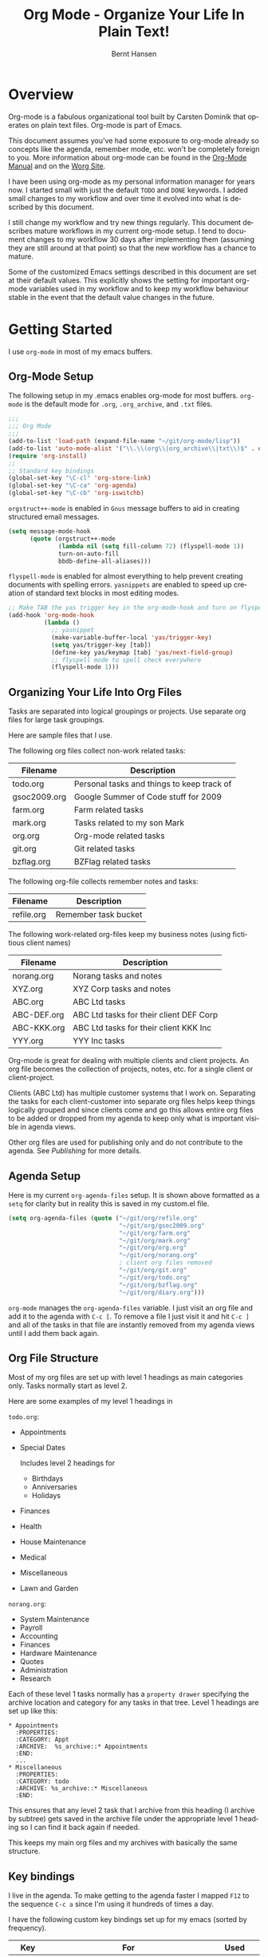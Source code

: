 #+TITLE: Org Mode - Organize Your Life In Plain Text!
#+LANGUAGE:  en
#+AUTHOR: Bernt Hansen
#+EMAIL: bernt@norang.ca
#+OPTIONS:   H:3 num:t   toc:2 \n:nil @:t ::t |:t ^:nil -:t f:t *:t <:t
#+OPTIONS:   TeX:t LaTeX:nil skip:nil d:nil todo:t pri:nil tags:not-in-toc
#+OPTIONS:   author:t creator:t timestamp:t
#+DESCRIPTION: A description of how I currently use org-mode
#+KEYWORDS:  org-mode Emacs organization GTD getting-things-done git
#+SEQ_TODO: UNFINISHED COMPLETE
#+INFOJS_OPT: view:nil toc:t ltoc:t mouse:underline buttons:0 path:http://orgmode.org/org-info.js
#+EXPORT_SELECT_TAGS: export
#+EXPORT_EXCLUDE_TAGS: noexport
#+LINK_UP:   
#+LINK_HOME: 
* Overview
  Org-mode is a fabulous organizational tool built by Carsten Dominik
  that operates on plain text files.  Org-mode is part of Emacs.

  This document assumes you've had some exposure to org-mode already so
  concepts like the agenda, remember mode, etc.  won't be completely
  foreign to you.  More information about org-mode can be found in the
  [[http://orgmode.org/index.html#sec-4.1][Org-Mode Manual]] and on the [[http://orgmode.org/worg/][Worg Site]].

  I have been using org-mode as my personal information manager for
  years now.  I started small with just the default =TODO= and =DONE=
  keywords.  I added small changes to my workflow and over time it
  evolved into what is described by this document.

  I still change my workflow and try new things regularly.  This
  document describes mature workflows in my current org-mode setup.  I
  tend to document changes to my workflow 30 days after implementing
  them (assuming they are still around at that point) so that the new
  workflow has a chance to mature.

  Some of the customized Emacs settings described in this document are
  set at their default values.  This explicitly shows the setting for
  important org-mode variables used in my workflow and to keep my
  workflow behaviour stable in the event that the default value changes
  in the future.
* Getting Started
  I use =org-mode= in most of my emacs buffers.
** Org-Mode Setup
   :PROPERTIES:
   :CUSTOM_ID: Setup
   :END:
The following setup in my .emacs enables org-mode for most buffers.
=org-mode= is the default mode for =.org=, =.org_archive=, and =.txt=
files.

#+begin_src emacs-lisp
  ;;;
  ;;; Org Mode
  ;;;
  (add-to-list 'load-path (expand-file-name "~/git/org-mode/lisp"))
  (add-to-list 'auto-mode-alist '("\\.\\(org\\|org_archive\\|txt\\)$" . org-mode))
  (require 'org-install)
  ;;
  ;; Standard key bindings
  (global-set-key "\C-cl" 'org-store-link)
  (global-set-key "\C-ca" 'org-agenda)
  (global-set-key "\C-cb" 'org-iswitchb)
#+end_src

=orgstruct++-mode= is enabled in =Gnus= message buffers to aid in
creating structured email messages.

#+begin_src emacs-lisp
  (setq message-mode-hook
        (quote (orgstruct++-mode
                (lambda nil (setq fill-column 72) (flyspell-mode 1))
                turn-on-auto-fill
                bbdb-define-all-aliases)))
#+end_src

=flyspell-mode= is enabled for almost everything to help prevent
creating documents with spelling errors.  =yasnippets= are enabled to
speed up creation of standard text blocks in most editing modes.

#+begin_src emacs-lisp
  ;; Make TAB the yas trigger key in the org-mode-hook and turn on flyspell mode
  (add-hook 'org-mode-hook
            (lambda ()
              ;; yasnippet
              (make-variable-buffer-local 'yas/trigger-key)
              (setq yas/trigger-key [tab])
              (define-key yas/keymap [tab] 'yas/next-field-group)
              ;; flyspell mode to spell check everywhere
              (flyspell-mode 1)))
#+end_src

** Organizing Your Life Into Org Files
   Tasks are separated into logical groupings or projects.  
   Use separate org files for large task groupings.

   Here are sample files that I use.

   The following org files collect non-work related tasks:

   | Filename     | Description                                |
   |--------------+--------------------------------------------|
   | todo.org     | Personal tasks and things to keep track of |
   | gsoc2009.org | Google Summer of Code stuff for 2009       |
   | farm.org     | Farm related tasks                         |
   | mark.org     | Tasks related to my son Mark               |
   | org.org      | Org-mode related tasks                     |
   | git.org      | Git related tasks                          |
   | bzflag.org   | BZFlag related tasks                       | 

   The following org-file collects remember notes and tasks:

   | Filename   | Description            |
   |------------+------------------------|
   | refile.org | Remember task bucket   |

   The following work-related org-files keep my business notes (using
   fictitious client names)

   | Filename    | Description                             |
   |-------------+-----------------------------------------|
   | norang.org  | Norang tasks and notes                  |
   | XYZ.org     | XYZ Corp tasks and notes                |
   | ABC.org     | ABC Ltd tasks                           |
   | ABC-DEF.org | ABC Ltd tasks for their client DEF Corp |
   | ABC-KKK.org | ABC Ltd tasks for their client KKK Inc  |
   | YYY.org     | YYY Inc tasks                           |

   Org-mode is great for dealing with multiple clients and client
   projects.  An org file becomes the collection of projects, notes,
   etc. for a single client or client-project.

   Clients (ABC Ltd) has multiple customer systems that I work on.
   Separating the tasks for each client-customer into separate org
   files helps keep things logically grouped and since clients come
   and go this allows entire org files to be added or dropped from my
   agenda to keep only what is important visible in agenda views.

   Other org files are used for publishing only and do not contribute to the agenda.
   See [[Publishing]] for more details.

** Agenda Setup
   Here is my current =org-agenda-files= setup.  It is shown above
   formatted as a =setq= for clarity but in reality this is saved in
   my custom.el file.
#+begin_src emacs-lisp
  (setq org-agenda-files (quote ("~/git/org/refile.org"
                                 "~/git/org/gsoc2009.org"
                                 "~/git/org/farm.org"
                                 "~/git/org/mark.org"
                                 "~/git/org/org.org"
                                 "~/git/org/norang.org"
                                 ; client org files removed
                                 "~/git/org/git.org"
                                 "~/git/org/todo.org"
                                 "~/git/org/bzflag.org"
                                 "~/git/org/diary.org")))
#+end_src

   =org-mode= manages the =org-agenda-files= variable.  I just visit
   an org file and add it to the agenda with =C-c [=.  To remove a
   file I just visit it and hit =C-c ]= and all of the tasks in that
   file are instantly removed from my agenda views until I add them
   back again.
** Org File Structure
   Most of my org files are set up with level 1 headings as main
   categories only.  Tasks normally start as level 2.

   Here are some examples of my level 1 headings in

   =todo.org=:

   - Appointments
   - Special Dates

     Includes level 2 headings for

     - Birthdays
     - Anniversaries
     - Holidays
   - Finances
   - Health
   - House Maintenance
   - Medical
   - Miscellaneous
   - Lawn and Garden

   =norang.org=:

   - System Maintenance
   - Payroll
   - Accounting
   - Finances
   - Hardware Maintenance
   - Quotes
   - Administration
   - Research

   Each of these level 1 tasks normally has a =property drawer=
   specifying the archive location and category for any tasks in that
   tree.  Level 1 headings are set up like this:

   : * Appointments
   :   :PROPERTIES:
   :   :CATEGORY: Appt
   :   :ARCHIVE:  %s_archive::* Appointments
   :   :END:      
   :   ...
   : * Miscellaneous
   :   :PROPERTIES:
   :   :CATEGORY: todo
   :   :ARCHIVE: %s_archive::* Miscellaneous
   :   :END:

   This ensures that any level 2 task that I archive from this heading
   (I archive by subtree) gets saved in the archive file under the
   appropriate level 1 heading so I can find it back again if needed.

   This keeps my main org files and my archives with basically the
   same structure.

** Key bindings
   :PROPERTIES:
   :CUSTOM_ID: KeyBindings
   :END:
   I live in the agenda.  To make getting to the agenda faster I
   mapped =F12= to the sequence =C-c a= since I'm using it hundreds of
   times a day.

   I have the following custom key bindings set up for my emacs (sorted by frequency).
#+end_example

| Key     | For                                             | Used       |
|---------+-------------------------------------------------+------------|
| F12     | Agenda (1 key less than C-c a)                  | Very Often |
| C-c b   | Switch to org file                              | Very Often |
| C-F11   | Clock in a task (show menu with prefix)         | Very Often |
| f9 g    | Gnus - I live in gnus                           | Often      |
| C-M-r   | Create a remember task                          | Often      |
| F11     | Goto currently clocked item                     | Often      |
| f5      | Show todo items for this subtree                | Often      |
| S-f5    | Widen                                           | Often      |
| f9 b    | Quick access to bbdb data                       | Often      |
| f9 c    | Calendar access                                 | Often      |
| f9 r    | Boxquote selected region                        | Often      |
| C-S-f12 | Save buffers and publish current project        | Often      |
| C-c l   | Store a link for retrieval with C-c C-l         | Often      |
| f8      | Go to next org file in org-agenda-files         | Sometimes  |
| f9 t    | Insert inactive timestamp                       | Sometimes  |
| f9 v    | Toggle visible mode (for showing/editing links) | Sometimes  |
| C-f9    | Previous buffer                                 | Sometimes  |
| C-f10   | Next buffer                                     | Sometimes  |
| C-x n r | Narrow to region                                | Sometimes  |
| f9 f    | Boxquote insert a file                          | Sometimes  |
| f9 i    | Org-mode Info manual                            | Sometimes  |
| f9 I    | Punch Clock In  (start clocking)                | Sometimes  |
| f9 O    | Punch Clock Out (stop clocking)                 | Sometimes  |
| f9 s    | Switch to scratch buffer                        | Sometimes  |
| M-f9    | Remove unmodified buffer and frame              | Sometimes  |
| f9 h    | Hide other tasks                                | Rare       |
| f7      | Toggle line truncation/wrap                     | Rare       |
| f9 u    | Untabify region                                 | Rare       |
| C-c a   | Enter Agenda (minimal emacs testing)            | Rare       |
| M-f11   | Resolve open clocks                             | Rare       |
   
   Here is the keybinding setup in lisp:
#+begin_src emacs-lisp
  ;; Custom Key Bindings
  (global-set-key (kbd "<f12>") 'org-agenda)
  (global-set-key (kbd "<f5>") 'bh/org-todo)
  (global-set-key (kbd "<S-f5>") 'bh/widen)
  (global-set-key (kbd "<f7>") 'set-truncate-lines)
  (global-set-key (kbd "<f8>") 'org-cycle-agenda-files)
  (global-set-key (kbd "<f9> b") 'bbdb)
  (global-set-key (kbd "<f9> c") 'calendar)
  (global-set-key (kbd "<f9> f") 'boxquote-insert-file)
  (global-set-key (kbd "<f9> g") 'gnus)
  (global-set-key (kbd "<f9> h") 'bh/hide-other-tasks)
  
  (defun bh/hide-other-tasks ()
    (interactive)
    (org-shifttab)
    (org-reveal)
    (org-cycle))
  
  (global-set-key (kbd "<f9> i") 'bh/org-info)
  
  (defun bh/org-info ()
    (interactive)
    (info "~/git/org-mode/doc/org.info"))
  
  (global-set-key (kbd "<f9> I") 'bh/clock-in)
  (global-set-key (kbd "<f9> O") 'bh/clock-out)
  (global-set-key (kbd "<f9> r") 'boxquote-region)
  (global-set-key (kbd "<f9> s") 'bh/go-to-scratch)
  
  (defun bh/go-to-scratch ()
    (interactive)
    (switch-to-buffer "*scratch*")
    (delete-other-windows))
  
  (global-set-key (kbd "<f9> t") 'bh/insert-inactive-timestamp)
  (global-set-key (kbd "<f9> u") 'bh/untabify)
  
  (defun bh/untabify ()
    (interactive)
    (untabify (point-min) (point-max)))
  
  (global-set-key (kbd "<f9> v") 'visible-mode)
  (global-set-key (kbd "<f9> SPC") 'bh/clock-in-interrupted-task)
  (global-set-key (kbd "C-<f9>") 'previous-buffer)
  (global-set-key (kbd "C-x n r") 'narrow-to-region)
  (global-set-key (kbd "C-<f10>") 'next-buffer)
  (global-set-key (kbd "<f11>") 'org-clock-goto)
  (global-set-key (kbd "C-<f11>") 'org-clock-in)
  (global-set-key (kbd "C-s-<f12>") 'bh/save-then-publish)
  (global-set-key (kbd "M-<f11>") 'org-resolve-clocks)
  (global-set-key (kbd "C-M-r") 'org-remember)
  (global-set-key (kbd "M-<f9>") (lambda ()
                                   (interactive)
                                   (unless (buffer-modified-p)
                                     (kill-buffer (current-buffer)))
                                   (delete-frame)))
#+end_src

   The main reason I have special key bindings (like =F11=, and =F12=)
   is so that the keys work in any mode.  If I'm in the Gnus summary
   buffer then =C-u C-c C-x C-i= doesn't work, but the =C-F11= key
   combination does and this saves me time since I don't have to visit
   an org-mode buffer first just to clock in a recent task.

* Tasks and States
  I use one set of TODO keywords for all of my org files.  Org-mode
  lets you define TODO keywords per file but I find it's easier to
  have a standard set of TODO keywords globally so I can use the same
  setup in any org file I'm working with.

  The only exception to this is this document :) since I don't want
  =org-mode= hiding the =TODO= keyword when it appears in headlines.
  I've set up a dummy =#+SEQ_TODO: FIXME FIXED= entry at the top of
  this file just to leave my =TODO= keyword untouched in this
  document.
** TODO keywords
Here are my =TODO= state keywords and colour settings:

#+begin_src emacs-lisp 
  (setq org-todo-keywords (quote ((sequence "TODO(t)" "NEXT(n)" "|" "DONE(d!/!)")
   (sequence "WAITING(w@/!)" "SOMEDAY(s!)" "|" "CANCELLED(c@/!)")
   (sequence "QUOTE(q!)" "QUOTED(Q!)" "|" "APPROVED(A@)" "EXPIRED(E@)" "REJECTED(R@)")
   (sequence "OPEN(O)" "|" "CLOSED(C)"))))
  
  (setq org-todo-keyword-faces (quote (("TODO" :foreground "red" :weight bold)
   ("NEXT" :foreground "blue" :weight bold)
   ("DONE" :foreground "forest green" :weight bold)
   ("WAITING" :foreground "yellow" :weight bold)
   ("SOMEDAY" :foreground "goldenrod" :weight bold)
   ("CANCELLED" :foreground "orangered" :weight bold)
   ("QUOTE" :foreground "hotpink" :weight bold)
   ("QUOTED" :foreground "indianred1" :weight bold)
   ("APPROVED" :foreground "forest green" :weight bold)
   ("EXPIRED" :foreground "olivedrab1" :weight bold)
   ("REJECTED" :foreground "olivedrab" :weight bold)
   ("OPEN" :foreground "magenta" :weight bold)
   ("CLOSED" :foreground "forest green" :weight bold))))
#+end_src
*** Normal Task States
Normal tasks go through the sequence =TODO= -> =NEXT= -> =DONE=.
The second sequence is really just a convenient collection of odd-ball
states for tasks (=WAITING=, =SOMEDAY=, =CANCELLED=).

The following diagram shows the possible state transitions for a task.

#+begin_src ditaa :file task_states.png :cmdline -r -s 0.8
     +--------+       +---------+       +--------+
     |        |       |         |       |        |
  +--+  TODO  +------>+  NEXT   +------>+  DONE  |
  |  | cRED   |       |  cBLU   |       | cGRE   |
  |  +--+-+---+       +--+---+--+       +--------+
  |     ^ ^              ^   |
  |     | |              |   |
  |     | :  +------=----+   +------=------+
  |     : +--|----=-------+                |
  |     |    |            |                |
  |     v    v            v                v
  |  +--+----+-+     +----+----+     +-----+-----+
  |  |         |     |         |     |           |
  |  | WAITING |     | SOMEDAY |     | CANCELLED |
  |  |   cF60  |     |  cC0C   |     |   cGRE    |
  |  +----+----+     +---+--+--+     +-----+--+--+
  |       ^              ^  |              ^  ^
  |       |              |  |              |  |
  |       +--=-----------+  +-=------------+  |
  |                                           |
  +---=---------------------------------------+
  
  
       -------- Normal state changes
       ----=--- Optional state changes
#+end_src

#+results:
[[file:task_states.png]]

*** Quotation Task States
I also do fixed-price quotation work.  Quotations use the following state transitions:

#+begin_src ditaa :file quote_states.png :cmdline -r -s 0.8
                                             +----------+
                                             |          |
                                         +-->+ EXPIRED  |
                                         |   | cGRE     |
                                         |   +----------+
                                         |
                                         |
      +-------------+       +--------+   :   +----------+
      |             |       |        +---+   |          |
      |    QUOTE    +------>+ QUOTED +------>+ APPROVED |
      | cRED        |       |  cC0C  +---+   | cGRE     |
      +-------------+       +--+---+-+   :   +----------+
                                         |
                                         |
                                         |   +----------+
                                         |   |          |
                                         +-->+ REJECTED |
                                             | cGRE     |
                                             +----------+
#+end_src

#+results:
[[file:quote_states.png
]]
*** Purchase Order Task States
Fixed price jobs normally have a =Purchase Order= associated with it which is used for billing the client.
The following states track purchase orders.

#+begin_src ditaa :file po_states.png :cmdline -r -s 0.8
      +----------+       +---------+
      |          |       |         |
      |   OPEN   +------>+  CLOSED |
      | cRED     |       |  cGRE   |
      +----------+       +---------+
#+end_src

*** Project Task States
I use a lazy project definition.  I don't like to bother with manually
stating 'this is a project' and 'that is not a project'.  For me a project
definition is really simple.  If a task has subtasks with a todo keyword
then it's a project.  That's it.  I generally define tasks at level 2 so most
of my 'projects' live at heading level 2 under some level 1 category task.
The only exception to this is refile tasks which live at level 1 since there
is no heading category task at level 1 in refile.org.

I don't want to see hundreds of tasks when I look for the next task to work on.
My =NEXT= task list now only shows project related tasks and keeps me focused on 
more important work.

** Fast Todo Selection
   Fast todo selection allows changing from any task todo state to any
   other state directly by selecting the appropriate key from the fast
   todo selection key menu.  This is a great feature!

#+begin_src emacs-lisp 
  (setq org-use-fast-todo-selection t)
#+end_src lisp

    Changing a task state is done with 
: C-c C-t KEY

    where =KEY= is the appropriate fast todo state selection key as defined in =org-todo-keywords=.

    The setting
    #+begin_src emacs-lisp
      (setq org-treat-S-cursor-todo-selection-as-state-change nil)
    #+end_src
    allows changing todo states with S-left and S-right skipping all of the normal processing
    when entering or leaving a todo state.  This cycles through the todo states but skips
    setting timestamps and entering notes which is very convenient when all you want to do is
    fix up the status of an entry.
** ToDo state triggers
   I have a few triggers that automatically assign tags to tasks based
   on state changes.  If a task moves to =CANCELLED= state then it
   gets a =CANCELLED= tag.  Moving a =CANCELLED= task back to =TODO=
   removes the =CANCELLED= tag.  These are used for filtering tasks in
   agenda views which I'll talk about later.

   The triggers break down to the following rules:

   - Moving a task to =CANCELLED= adds a =CANCELLED= tag
   - Moving a task to =WAITING= adds a =WAITING= tag
   - Moving a task to =SOMEDAY= adds a =WAITING= tag
   - Moving a task to a done state removes a =WAITING= tag
   - Moving a task to =TODO= removes =WAITING= and =CANCELLED= tags
   - Moving a task to =NEXT= removes a =WAITING= tag
   - Moving a task to =DONE= removes =WAITING= and =CANCELLED= tags

   The tags are used to filter tasks in the agenda views conveniently.

#+begin_src emacs-lisp 
  (setq org-todo-state-tags-triggers
        (quote (("CANCELLED"
                 ("CANCELLED" . t))
                ("WAITING"
                 ("WAITING" . t))
                ("SOMEDAY"
                 ("WAITING" . t))
                (done
                 ("WAITING"))
                ("TODO"
                 ("WAITING")
                 ("CANCELLED"))
                ("NEXT"
                 ("WAITING"))
                ("DONE"
                 ("WAITING")
                 ("CANCELLED")))))
#+end_src

*** Using =NEXT= for clocked tasks
    =TODO= state tasks automatically change to =NEXT= whenever they
    are clocked.  There are a few exceptions to this case
        - I don't want Remember tasks in a =NEXT= state immediately
          since I clock the time it takes to record remember tasks.
        - I want to clock in some tasks without a keyword
        - I want to clock parent project tasks with incomplete subtasks

    If I clock in a task with a keyword of =TODO= it changes to
    =NEXT= otherwise the task is clocked in but the state is left
    alone.  This allows me to clock in tasks with no keyword (things
    like =* Organization=) and they never show up in my =NEXT= task lists.

#+begin_src emacs-lisp
  ;; Change task state to NEXT from TODO when clocking in
  (defun bh/clock-in-to-next (kw)
    "Switch task from TODO to NEXT when clocking in.
  Skips remember tasks and tasks with subtasks"
    (if (and (string-equal kw "TODO")
             (not (string-equal (buffer-name) "*Remember*")))
        (let ((subtree-end (save-excursion (org-end-of-subtree t)))
              (has-subtask nil))
          (save-excursion
            (forward-line 1)
            (while (and (not has-subtask)
                        (< (point) subtree-end)
                        (re-search-forward "^\*+ " subtree-end t))
              (when (member (org-get-todo-state) org-not-done-keywords)
                (setq has-subtask t))))
          (when (not has-subtask)
            "NEXT"))))
  
  (setq org-clock-in-switch-to-state (quote bh/clock-in-to-next))
#+end_src

* Adding New Tasks Quickly with Remember
  :PROPERTIES:
  :CUSTOM_ID: Remember
  :END:
  To add new tasks efficiently I use a minimal number of remember
  templates.  I used to have lots of remember templates, one for each
  org-file.  I'd start org-remember with C-M-r and then pick a
  template that filed the task under =* Tasks= in the appropriate
  file.

  I found I still needed to refile these remember tasks again to the
  correct location within the org-file so all of these different
  remember templates weren't really helping at all.  Since then I've
  changed my workflow to use a minimal number of remember templates --
  I create the new task quickly and refile it once.  This also saves
  me from maintaining my org-remember templates when I add a new org file.
** Remember Templates
   :PROPERTIES:
   :ID:       9507648b-dbfc-4ba1-96c2-36e8ba15cbd0
   :END:
   When a new task needs to be added I categorize it into one of three
   things:

   - A phone call
   - A new task
   - A new note

   and pick the appropriate remember task.

   Here is my setup for org-remember

#+begin_src emacs-lisp
  (setq org-default-notes-file "~/git/org/refile.org")
  
  ;;;  Load Org Remember Stuff
  (require 'remember)
  (org-remember-insinuate)
  
  ;; Start clock in a remember buffer and switch back to previous clocking task on save
  (add-hook 'remember-mode-hook 'org-clock-in 'append)
  (add-hook 'org-remember-before-finalize-hook 'bh/clock-in-interrupted-task)
  
  ;; I use C-M-r to start org-remember
  (global-set-key (kbd "C-M-r") 'org-remember)
  
  ;; Keep clocks running
  (setq org-remember-clock-out-on-exit nil)
  
  ;; C-c C-c stores the note immediately
  (setq org-remember-store-without-prompt t)
  
  ;; I don't use this -- but set it in case I forget to specify a location in a future template
  (setq org-remember-default-headline "Tasks")
  
  ;; 3 remember templates for TODO tasks, Notes, and Phone calls
  (setq org-remember-templates (quote (("todo" ?t "* TODO %?\n  %U\n  %a" nil bottom nil)
                                       ("note" ?n "* %?                                                                            :NOTE:\n  %U\n  %a\n  :CLOCK:\n  :END:" nil bottom nil)
                                       ("appointment" ?a "* %?\n  %U" "~/git/org/todo.org" "Appointments" nil)
                                       ("org-protocol" ?w "* TODO Review %c%!\n  %U" nil bottom nil))))
#+end_src

Using the remember mode hooks causes the new remember task to clock in automatically.
Filing the remember note clocks in the interrupted task again. 

This can leave empty clock drawers in my tasks which aren't really useful.  Since I remove
clocking lines with 0:00 length I end up with a clock drawer like this:

: * TODO New Remember Note
:   :CLOCK:
:   :END:
:   [2010-05-08 Sat 13:53]

I have the following setup to remove these empty =CLOCK= drawers if
they occur.

#+begin_src emacs-lisp
  ;; Remove empty CLOCK drawers on clock out
  (defun bh/remove-empty-drawer-on-clock-out ()
    (interactive)
    (save-excursion
      (beginning-of-line 0)
      (org-remove-empty-drawer-at "CLOCK" (point))))
  
  (add-hook 'org-clock-out-hook 'bh/remove-empty-drawer-on-clock-out 'append)
#+end_src

** Separate file for Remember Tasks
   I have a single org file which is the target for my remember templates.

   I store notes, tasks, phone calls, and org-protocol tasks in =refile.org=.  I used to use
   multiple files but found that didn't really have any advantage over
   a single file.

   Normally this file is empty except for a single line at the top
   which creates a REFILE tag for anything in the file.

   The file has a single permanent line at the top like this
#+begin_src org
  #+FILETAGS: REFILE
#+end_src
** Remember Tasks is all about being FAST
   Okay I'm in the middle of something and oh yeah - I have to
   remember to do that.  I don't stop what I'm doing.  I'm probably
   clocking a project I'm working on and I don't want to lose my focus
   on that but I can't afford to forget this little thing that just
   came up.

   So what do I do?  Hit =C-M-r= to start remember mode and select =t= since it's a new task and I get a buffer like this
   : ##     C-c C-c  "~/git/org/refile.org" -> "* bottom"
   : ## C-u C-c C-c  like C-c C-c, and immediately visit note at target location
   : ## C-0 C-c C-c  "???" -> "* ???"
   : ## C-1 C-c C-c  to select file and header location interactively.
   : ## C-2 C-c C-c  as child of the currently clocked item
   : ## To switch templates, use `C-M-r'.  To abort use `C-c C-k'.
   :
   : * TODO 
   :   [2009-04-19 Sun]
   :   [[file:~/git/doc.norang.ca/org-mode.org::*Remember%20Tasks%20is%20all%20about%20being%20FAST][file:~/git/doc.norang.ca/org-mode.org::*Remember Tasks is all about being FAST]]

   Enter the details of the TODO item and =C-c C-c= to file it away in refile.org and go right back
   to what I'm really working on secure in the knowledge that that item isn't going to get lost and 
   I don't have to think about it anymore at all now.

   The amount of time I spend entering the remember note is clocked.  I use
   remember mode hooks to clock in the remember task and then switch back
   to the interrupted task when I file the remember note.
   This is great for interruptions and telephone calls too.
* Refiling Tasks
  :PROPERTIES:
  :CUSTOM_ID: Refiling
  :END:
  Refiling tasks is easy.  After collecting a bunch of new tasks in my
  refile.org file using remember mode I need to move these to the
  correct org file and topic.  All of my active org-files are in my
  =org-agenda-files= variable and contribute to the agenda.

  I collect remember tasks in refile.org for up to a week.  I do my
  weekly review every Monday and one of the tasks for that is to
  refile all remember tasks.  Often I end up refiling tasks the same
  day I create them because they show up in my daily clock report
  summary and are obviously in the wrong place.
** Refile Setup
   To refile tasks in org you need to tell it where you want to refile things.

   In my setup I let any file in =org-agenda-files= and the current file contribute to the list of valid refile targets.
   I don't refile to tasks more then 5 levels deep just to limit the number of displayed targets.
   I also use ido to help find targets quickly.

   Here is my refile configuration:
#+begin_src emacs-lisp
  ; Use IDO for target completion
  (setq org-completion-use-ido t)
  
  ; Targets include this file and any file contributing to the agenda - up to 5 levels deep
  (setq org-refile-targets (quote ((org-agenda-files :maxlevel . 5) (nil :maxlevel . 5))))
  
  ; Targets start with the file name - allows creating level 1 tasks
  (setq org-refile-use-outline-path (quote file))
  
  ; Targets complete in steps so we start with filename, TAB shows the next level of targets etc
  (setq org-outline-path-complete-in-steps t)
  
  ; Allow refile to create parent tasks with confirmation
  (setq org-refile-allow-creating-parent-nodes (quote confirm))
#+end_src

   To refile a task to my =norang.org= file under =System Maintenance=
   I just put the cursor on the task and hit =C-c C-w= and enter =nor
   TAB sys TAB RET= and it's done.  I always know what file it's going
   into but if I don't remember the exact task name I can just hit TAB
   twice and all remember targets that match show up in a list.  Just
   scroll through the list and pick the right refile target.  This
   works great!
** Refiling Tasks
   To find tasks to refile I run my agenda view (=F12 r= = =C-c a r=)
   which shows tasks with the =REFILE= tag.  This view shows all tasks
   (even ones marked in a =done= state).

   All of my remember target files have this tag in the FILETAGS
   header so every task in the file can be found using this view.

   I visit each file with =REFILE= tasks to refile.  If there are a
   few files going to the same place (3 or less) I refile the first
   one, then move to the second one and use =C-c C-w up-arrow RET= to
   refile to the same location again.  If more than 3 tasks are going
   to the same place I try to do those last - since refiling
   everything else away helps to group those together.  Then I select
   the group of tasks and refile them in a single operation.

   Refiling all of my tasks tends to take less than a minute so I may
   do this a couple of times a day.
** Refiling Notes
   I keep a =* Notes= headline in most of my org-mode files.  Notes
   have a =NOTE= tag which is created by the remember template for
   notes.  This allows finding notes across multiple files easily
   using the agenda search functions.

   Notes created by remember tasks go first to =refile.org= and are
   later refiled to the appropriate project file.  Some notes that are
   project related get filed to the appropriate project instead of
   under the catchall =* NOTES= task.  Generally these types of notes
   are specific to the project and not generally useful -- so removing
   them from the notes list when the project is archived makes sense.
** Refiling Phone Calls
   Phone calls are handled using a few custom functions and a special key binding.
   I time my calls using the remember mode hooks to clock in and out the
   remember template while the phone call is in progress.

   Phone call tasks collect in =refile.org= and are later refiled to
   the appropriate location.  Some phone calls are billable and we
   want these tracked in the appropriate category.
* Custom agenda views
  I have 10 custom agenda views defined.  Most of my old custom
  agenda views were rendered obsolete when filtering functionality was
  added to the agenda in newer versions of =org-mode=.

  Custom agenda views are used for:
  1. Finding tasks waiting on something
  2. Finding tasks to be refiled
  3. Finding notes
  4. Finding =NEXT= tasks to work on
  5. Reviewing projects
  6. Reviewing other non-project tasks
  7. Findings tasks to be archived
  8. Viewing habits
  9. Finding stuck projects
  10. Setting the default clocking task for punching in

** Setup
#+begin_src emacs-lisp
  (setq org-agenda-custom-commands
        (quote (("w" "Tasks waiting on something" tags "WAITING/!"
                 ((org-use-tag-inheritance nil)
                  (org-agenda-todo-ignore-scheduled nil)
                  (org-agenda-todo-ignore-deadlines nil)
                  (org-agenda-todo-ignore-with-date nil)
                  (org-agenda-overriding-header "Waiting Tasks")))
                ("r" "Refile New Notes and Tasks" tags "LEVEL=1+REFILE"
                 ((org-agenda-todo-ignore-with-date nil)
                  (org-agenda-todo-ignore-deadlines nil)
                  (org-agenda-todo-ignore-scheduled nil)
                  (org-agenda-overriding-header "Tasks to Refile")))
                ("N" "Notes" tags "NOTE"
                 ((org-agenda-overriding-header "Notes")))
                ("n" "Next" tags-todo "-WAITING-CANCELLED/!NEXT"
                 ((org-agenda-overriding-header "Next Tasks")))
                ("p" "Projects" tags-todo "LEVEL=2-REFILE|LEVEL=1+REFILE/!-DONE-CANCELLED"
                 ((org-agenda-skip-function 'bh/skip-non-projects)
                  (org-agenda-overriding-header "Projects")))
                ("o" "Other (Non-Project) tasks" tags-todo "LEVEL=2-REFILE|LEVEL=1+REFILE/!-DONE-CANCELLED"
                 ((org-agenda-skip-function 'bh/skip-projects)
                  (org-agenda-overriding-header "Other Non-Project Tasks")))
                ("A" "Tasks to be Archived" tags-todo "LEVEL=2-REFILE/!DONE|CANCELLED"
                 ((org-agenda-overriding-header "Tasks to Archive")))
                ("h" "Habits" tags "STYLE=\"habit\""
                 ((org-agenda-todo-ignore-with-date nil)
                  (org-agenda-todo-ignore-scheduled nil)
                  (org-agenda-todo-ignore-deadlines nil)
                  (org-agenda-overriding-header "Habits")))
                ("#" "Stuck Projects" tags-todo "LEVEL=2-REFILE|LEVEL=1+REFILE/!-DONE-CANCELLED"
                 ((org-agenda-skip-function 'bh/skip-non-stuck-projects)
                  (org-agenda-overriding-header "Stuck Projects")))
                ("c" "Select default clocking task" tags "LEVEL=2-REFILE"
                 ((org-agenda-skip-function
                   '(org-agenda-skip-subtree-if 'notregexp "^\\*\\* Organization"))
                  (org-agenda-overriding-header "Set default clocking task with C-u C-u I"))))
#+end_src

   My day goes generally like this:

   - Punch in (start the clock)
   - Look at my agenda =F12 a=
     - make a note of anything important to deal with today
   - Read email and news
     - create notes, and tasks for things that need responses with org-remember
   - Check refile tasks and respond to emails
   - Look at my agenda and knock off tasks scheduled for today
     - Clock it in (=I= in the agenda or on the beginning of a task headline 
       - this changes =TODO= state tasks to =NEXT= when there are no unfinished subtasks
     - Work on it until it is =DONE= or it gets interrupted
   - work on tasks
   - Punch out and go for lunch
   - Punch in and continue work for the afternoon
   - work on tasks
   - Check today's time log report and refile tasks with clocked time
     - =F12 a R= - any tasks in =refile.org= should be moved to the appropriate file
     - =F12 r= to get to refile tasks
     - Tag files to be filed with =m= collecting all tasks for the same target
     - Bulk refile the tasks to the target location with =B r=
     - repeat until the agenda timeclock report has all of the time in project files
   - Punch out (stop the clock)

** What do I work on next?
   Use the agenda view for =NEXT= tasks to find stuff in progress and
   things to clock.

   When I look for a new task to work on I generally hit =F12 a= to
   get today's agenda and follow this order:

   - Pick something off today's agenda
     - deadline for today (do this first - it's not late yet)
     - deadline in the past (it's already late)
     - deadline that is coming up soon
     - a scheduled task for today (or in the past)
   - pick a NEXT task
   - If you run out of items to work on look for NEXT task in the current context
     F12 n / RET

*** Why keep it all on the =NEXT= list?
    I've moved to a more GTD way of doing things.  I don't have a
    =STARTED= list or todo keyword anymore.  Now I just use a =NEXT=
    list.  If I clock a TODO keyword it changes to =NEXT= if that is
    appropriate automagically on clock in.  A =NEXT= task is something
    that is available to work on /now/, it was either clocked already
    or is the next logical step in some project.

    I used to have a special keyword =ONGOING= for things that I do a
    lot and want to clock but never really start/end.  I had a special
    agenda view for =ONGOING= tasks that I would pull up to easily find
    the thing I want to clock.

    Since then I've moved away from using the =ONGOING= todo keyword.
    If a task is clocked-in it automatically moves to the =NEXT= state
    from =TODO= state and shows up on the =NEXT= task list without
    having to think about it.  Having an agenda view that shows =NEXT=
    tasks makes it easy to pick the thing to clock - and I don't have
    to remember if I need to look in the =ONGOING= list or the =NEXT=
    list when looking for the task to clock-in.  The =NEXT= list is
    basically 'what is current' - stuff I worked on recently and need
    to finish and any task that moves a project forward.  I want to
    find the thing to work on as fast as I can and actually do work on
    it - not spend time hunting through my org files for the task that
    needs to be clocked-in.

    To drop a task off the =NEXT= list simply move it back to the
    =TODO= state.
** Reading email, newsgroups, and conversations on IRC
   When reading email, newsgroups, and conversations on IRC I just let
   the default task (normally =Organization=) clock the time I spend
   on these tasks.  To read email I go to Gnus and read everything in
   my inboxes.  If there are emails that require a response I use
   org-remember to create a new task with a heading of 'Respond to
   <user>' for each one.  This automatically links to the email in the
   task and makes it easy to find later.  Some emails are quick to
   respond to and some take research and a significant amount of time
   to complete.  I clock each one in it's own task just in case I need
   that clocked time later.

   Next, I go to my newly created tasks to be refiled with =F12 r= and
   clock in an email task and deal with it.  Repeat this until all of
   the 'Respond to <user>' tasks are marked =DONE=.

   I read email and newgroups in Gnus so I don't separate clocked time
   for quickly looking at things.  If an article has a useful piece of
   information I want to remember I create a note for it with =C-M-r n=
   and enter the topic and file it.  This takes practically no time at
   all and I know the note is safely filed for later.  The time I spend
   in the remember buffer is clocked with that remember note.
** Filtering

   So many tasks, so little time.  I have hundreds of tasks at any
   given time (373 right now).  There is so much stuff to look at it
   can be daunting.  This is where agenda filtering saves the day.

   It's 11:53AM and I'm in work mode just before lunch.  I don't want
   to see tasks that are not work related right now.  I also don't
   want to work on a big project just before lunch... so I need to
   find small tasks that I can knock off the list.

   How do we do this?  Get a list of NEXT tasks with =F12 n= and then
   narrow it down with filtering.  To find tasks to work on I remove
   tasks I'm not supposed to be working on now with =/ RET=.  Then
   limit to tasks with estimates of 10 minutes or less with =/ + 1=
   and I can pick something that fits the minutes I have left before I
   take off for lunch.

*** Automatically removing context based tasks with / RET
    =/ RET= in the agenda is really useful.  This awesome feature was
    added to org-mode by John Wiegley.  It removes tasks automatically
    by filtering based on a user-provided function.

    I work from home and set up my day as follows:

      - On weekdays 8am-12am, 1pm-5pm I'm working (@office)
      - My son (Mark) is available on weekdays before school 8am-9am
        and after school to bedtime 4pm-8pm (MARK), and weekends
        10am-8pm
      - Home tasks are done outside working hours (@home)

    I have the following setup to allow =/ RET= to filter tasks based
    on what the computer determines my current context to be at the
    time I run the =/ RET= filter command.

#+begin_src emacs-lisp
  (defun bh/weekday-p ()
    (let ((wday (nth 6 (decode-time))))
      (and (< wday 6) (> wday 0))))
  
  (defun bh/working-p ()
    (let ((hour (nth 2 (decode-time))))
      (and (bh/weekday-p) (or (and (>= hour 8) (<= hour 11))
                             (and (>= hour 13) (<= hour 16))))))
  
  (defun bh/network-p ()
    (= 0 (call-process "/bin/ping" nil nil nil
                       "-c1" "-q" "-t1" "norang.ca")))
  
  (defun bh/org-auto-exclude-function (tag)
    (and (cond
         ((string= tag "@home")
          (bh/working-p))
         ((string= tag "@office")
          (not (bh/working-p)))
         ((or (string= tag "@errand") (string= tag "phone"))
          (let ((hour (nth 2 (decode-time))))
            (or (< hour 8) (> hour 21)))))
         (concat "-" tag)))
  
  (setq org-agenda-auto-exclude-function 'bh/org-auto-exclude-function)
#+end_src

  This lets me filter tasks with just =/ RET= on the agenda which removes tasks I'm not
  supposed to be working on now from the list of returned results.

  This helps to keep my agenda clutter-free.
* Time Clocking
  :PROPERTIES:
  :CUSTOM_ID: Clocking
  :END:
  Okay, I admit it.  I'm a clocking fanatic.

  I clock everything (well almost everything).  Org-mode makes this
  really easy.  I'd rather clock too much stuff than not enough so I
  find it's easier to get in the habit of clocking everything.

  As an example of what I mean my clock data for April 20, 2009 shows
  14 hours 19 minutes of clocked time (which included 3 hours and 17
  minutes of painting my basement.)  My clocked day started at 6:57AM
  and ended at 23:11PM.  I have only a few holes in my clocked day
  (where I wasn't clocking anything):
 
  | Missing Clock Data |
  |--------------------|
  |        16:14-16:53 |
  |        16:55-17:19 |
  |        18:00-18:52 |

  This makes it possible to look back at the day and see where I'm
  spending too much time, or not enough time on specific projects.

  Without clocking data it's hard to tell what you did after the fact.

  I now use the concept of punching in and punching out at the start
  and end of my work day.  This defines a default task to clock time
  on whenever the clock would normally stop.  I found that with the default
  org-mode setup I would lose clocked minutes during the day,  a minute here,
  a minute there, and that all adds up.  This is especially true if you
  write notes when moving to a DONE state - in this case the clock normally
  stops before you have composed the note.

  My clocking setup basically works like this:

  - Punch in (start the clock)
    - This identifies a task that is the default task to clock in
      whenever the clock normally stops
  - Clock in tasks normally, and let moving to a DONE state clock out
    - clocking out automatically clocks time on the default task
  - Continue clocking whatever tasks you work on
  - Punch out (stop the clock)

  I'm free to change the default task multiple times during the day.  If I'm 
  working on =Project X= then I can make the top-level =Project X= task the default
  and all clocked time goes on that project until I either punch out or change
  to some other default task.

  I now have a default =Organization= task that I use for every major
  context I clock time in.  If I am working on norang.ca tasks, then I
  set the norang.org =Organization= task as the default task.  If I'm
  working for client ABC then I set the =Organization= task in ABC.org
  as the default task etc.  This allows me to block time on my
  calendar and work on a single context for some time frame of my day,
  then totally switch to another context simply by changing my default
  clocking task.  Or course if I get interrupted in the middle of the
  day clocking in a task puts time on that task regardless of the
  context I'm supposed to be working in.

  This works really well for me.

** Clock Setup
   :PROPERTIES:
   :CUSTOM_ID: ClockSetup
   :END:
   
   To get started we need to set the default clocking task which we use to
   clock in whenever the clock would normally stop.  I use a special custom
   agenda view for this and I think of it as selecting the context for what 
   I'm going to work on for the next few hours. 

   =F12 c= shows me the tasks I can normally set as the default clocking task.
   I'm free to set any task as the default but these are the ones I normally use.

   Keeping the clock running when moving a subtask to a =DONE= state
   means clocking continues to apply to the parent task.  I can pick
   the next task from the parent and clock that in without losing a
   minute or two while I'm deciding what to work on next.

   I keep clock times in a =:CLOCK:= drawer and state changes in a
   =:LOGBOOK:= drawer.

   I have the following org-mode settings for clocking:

#+begin_src emacs-lisp
  ;;
  ;; Resume clocking tasks when emacs is restarted
  (org-clock-persistence-insinuate)
  ;;
  ;; Yes it's long... but more is better ;)
  (setq org-clock-history-length 28)
  ;; Resume clocking task on clock-in if the clock is open
  (setq org-clock-in-resume t)
  ;; Change task state to NEXT when clocking in
  (setq org-clock-in-switch-to-state (quote bh/clock-in-to-next))
  ;; Separate drawers for clocking and logs
  (setq org-drawers (quote ("PROPERTIES" "LOGBOOK" "CLOCK")))
  ;; Save clock data in the CLOCK drawer and state changes and notes in the LOGBOOK drawer
  (setq org-clock-into-drawer "CLOCK")
  ;; Sometimes I change tasks I'm clocking quickly - this removes clocked tasks with 0:00 duration
  (setq org-clock-out-remove-zero-time-clocks t)
  ;; Clock out when moving task to a done state
  (setq org-clock-out-when-done t)
  ;; Save the running clock and all clock history when exiting Emacs, load it on startup
  (setq org-clock-persist (quote history))
  ;; Enable auto clock resolution for finding open clocks
  (setq org-clock-auto-clock-resolution (quote when-no-clock-is-running))
  ;; Include current clocking task in clock reports
  (setq org-clock-report-include-clocking-task t)
  
  (setq bh/keep-clock-running nil)
  
  (defun bh/clock-in ()
    (interactive)
    (setq bh/keep-clock-running t)
    (if (marker-buffer org-clock-default-task)
        (unless (org-clock-is-active)
          (bh/clock-in-default-task))
      (unless (marker-buffer org-clock-default-task)
        (org-agenda nil "c"))))
  
  (defun bh/clock-out ()
    (interactive)
    (setq bh/keep-clock-running nil)
    (when (org-clock-is-active)
      (org-clock-out)))
  
  (defun bh/clock-in-default-task ()
    (save-excursion
      (org-with-point-at org-clock-default-task
        (org-clock-in))))
  
  (defun bh/clock-out-maybe ()
    (when (and bh/keep-clock-running (not org-clock-clocking-in) (marker-buffer org-clock-default-task))
      (bh/clock-in-default-task)))
  
  (add-hook 'org-clock-out-hook 'bh/clock-out-maybe 'append)
#+end_src

  I used to clock in tasks by ID using the following function but with
  the new punch-in and punch-out I don't need these anymore.  =f9-SPC=
  calls =bh/clock-in-interrupted-task= which switches the clock back
  to the interrupted task.  This is most often called automatically by
  the remember hook when the remember template is closed.

#+begin_src emacs-lisp
  (require 'org-id)  
  (defun bh/clock-in-task-by-id (id)
    "Clock in a task by id"
    (save-restriction
      (widen)
      (org-with-point-at (org-id-find id 'marker)
        (org-clock-in nil))))
  
  (defun bh/clock-in-interrupted-task ()
    "Clock in the interrupted task if there is one"
    (interactive)
    (let ((clock-in-to-task))
      (if (org-clock-is-active)
          (when (marker-buffer org-clock-interrupted-task)
            (if (equal org-clock-interrupted-task org-clock-hd-marker)
                (setq clock-in-to-task (cadr org-clock-history))
              (setq clock-in-to-task org-clock-interrupted-task))))
      (if clock-in-to-task
          (org-with-point-at clock-in-to-task
            (org-clock-in nil))
        (org-clock-out))))
#+end_src

** Clocking in
  When I start or continue working on a task I clock it in with =C-c
  C-x C-i= (or just =I= in the agenda or speed key setting).  This
  changes the task state from =TODO= to =NEXT= and starts the clock
  for this task.

*** Setting a default clock task

    I have a default =* Organization= task in my norang.org file that
    I tend to put miscellaneous clock time on.  While reorganizing my
    org-files and doing other planning work that isn't for a specific
    project I'll clock in this task while I do things.  By clocking
    this task in with a double prefix =C-u C-u C-c C-x C-i= it starts
    the clock and makes this the default clock task.  The first punch-in
    of the day (=f9 I=) shows the context agenda view if no default task is
    selected, otherwise it just clocks in the default task.

    You can quickly clock in the default task with =C-u C-c C-x C-i d=

    I now set the default clocking task when I punch in and clocking out
    of any task will clock in this default task until I punch out using
    the clocking hooks I have set up.

    The only thing I need to remember is to set a new default clock task
    when I switch contexts (stop working for client A and start working
    for client B).
*** Using the clock history to clock in old tasks
    You can use the clock history to restart clocks on old tasks you've clocked or to jump
    directly to a task you have clocked previously.  I use this mainly to clock in whatever
    got interrupted by something.

    Consider the following scenario:

      - You are working on and clocking =Task A= (Organization)
      - You get interrupted and switch to =Task B= (Document my use of org-mode)
      - You complete =Task B= (Document my use of org-mode)
      - Now you want to go back to =Task A= (Organization) again to continue

    This is easy to deal with.  
    
    1. Clock in =Task A=, work on it
    2. Go to =Task B= (or create a new task) and clock it in
    3. When you are finished with =Task B= hit =C-u C-c C-x C-i i=

    This displays a clock history selection window like the following
    and selects the interrupted =[i]= entry.

*Clock history selection buffer for C-u C-c C-x C-i*
#+begin_example
  Default Task
  [d] norang          Organization                          <-- Task B
  The task interrupted by starting the last one
  [i] norang          Organization                          <-- Task B
  Current Clocking Task
  [c] org             NEXT Document my use of org-mode      <-- Task A
  Recent Tasks
  [1] org             NEXT Document my use of org-mode      <-- Task A
  [2] norang          Organization                          <-- Task B
  ...
  [Z] org             DONE Fix default section links        <-- 35 clock task entries ago
#+end_example
** Clock Everything - Create New Tasks
   In order to clock everything you need a task for everything.
   That's fine for planned projects but interruptions inevitably occur
   and you need some place to record whatever time you spend on that
   interruption.

   To deal with this we create a new remember task to record the thing
   we are about to do.  The workflow goes something like this:

   - You are clocking some task and an interruption occurs
   - Create a quick remember task =C-M-r=
   - Type the heading 
   - clock it in =C-c C-x C-i=
   - file it =C-c C-c=
   - Go do it
   - mark it =DONE=
   - clock something else in (return to the interrupted task with =C-u C-c C-x C-i i=)
   - refile the newly created and clocked task later

   This means you can ignore the details like where this task really
   belongs in your org file layout and just get on with completing the
   thing.  Refiling a bunch of tasks later in a group when it is
   convenient to refile the tasks saves time in the long run.
** Finding tasks to clock in
   To find a task to work on I use one of the following options
   (generally listed most frequently used first)

   - Use the clock history C-u C-c C-x C-i
     Go back to something I was clocking that is not finished
   - Pick something off today's agenda
     =SCHEDULED= or =DEADLINE= items that need to be done soon
   - Pick something off the =NEXT= tasks agenda view
     Work on some unfinished task to move to completion
   - Pick something off the other (non-project) task list 
   - Use an agenda view with filtering to pick something to work on
** Editing clock entries
   Sometimes it is necessary to edit clock entries so they reflect
   reality.  I find I do this for maybe 2-3 entries in a week.

   Occassionally I cannot clock in a task on time because I'm away
   from my computer.  In this case the previous clocked task is still
   running and counts time for both tasks which is wrong.

   I make a note of the time and then when I get back to my computer I
   clock in the right task and edit the start and end times to correct
   the clock history.

   To visit the clock line for an entry quickly use the agenda log
   mode.  =F12 a l= shows all clock lines for today.  I use this to
   navigate to the appropriate clock lines quickly.  F11 goes to the
   current clocked task but the agenda log mode is better for finding
   and visiting older clock entries.
   
   Use =F12 a l= to open the agenda in log mode and show only logged
   clock times.  Move the cursor down to the clock line you need to
   edit and hit =TAB= and you're there.

   To edit a clock entry just put the cursor on the part of the date
   you want to edit (use the keyboard not the mouse - since the
   clicking on the timestamp with the mouse goes back to the agenda
   for that day) and hit the =S-<up arrow>= or =S-<down arrow>= keys
   to change the time.

   The following setting makes time editing round to 15 minute
   increments:
#+begin_src emacs-lisp
  (setq org-time-stamp-rounding-minutes (quote (1 15)))
#+end_src lisp

   Editing the time with the shift arrow combination also updates the
   total for the clock line which is a nice convenience.

   I always check that I haven't created task overlaps when fixing
   time clock entries by viewing them with log mode on in the agenda.

   I want my clock entries to be as accurate as possible but editing
   to the exact minute (instead of rounding to 15 minutes) takes more
   time and isn't worth the hassle.  Rounding to 15 minutes gets me
   close to the time I want quickly and if extra refining is needed I
   can edit the timestamp directly and update the total with C-c C-y.
* Time reporting and tracking
** Billing clients based on clocked time
   At the beginning of the month I invoice my clients for work done
   last month.  This is where I review my clocking data for 
   correctness before billing for the clocked time.

   Billing for clocked time basically boils down to the following
   steps:

   1. Verify that the clock data is complete and correct
   2. Use clock reports to summarize time spent
   3. Create an invoice based on the clock data

      I currently create invoices in an external software package
      based on the org-mode clock data.

   4. Archive complete tasks so they are out of the way.

      See [[*Archiving]] for more details.
*** Verify that the clock data is complete and correct
   Since I change tasks often (sometimes more than once in a minute) I use the following setting
   to remove clock entries with a zero duration.
#+begin_src emacs-lisp
  ;; Sometimes I change tasks I'm clocking quickly - this removes clocked tasks with 0:00 duration
  (setq org-clock-out-remove-zero-time-clocks t)
#+end_src

   This setting just keeps my clocked log entries clean - only
   keeping clock entries that contribute to the clock report.

   Before invoicing for clocked time it is important to make sure your
   clocked time data is correct.  If you have a clocked time with an
   entry that is not closed (ie. it has no end time) then that is a
   hole in your clocked day and it gets counted as zero (0) for time
   spent on the task when generating clock reports.  Counting it as
   zero is almost certainly wrong.

   To check for unclosed clock times I use the agenda-view log-mode
   (=l= in the agenda) with the following setup which shows clocked
   times only by default.  (To see all task state changes you can issue
   a prefix to this command (=C-u l= in the agenda)).

   To check the last month's clock data I use =F12 a v m b l=
   which shows a full month in the agenda, moves to the previous
   month, and shows the clocked times only.

   The clocked-time only display in the agenda makes it easy to
   quickly scan down the list to see if an entry is missing an end
   time.  If an entry is not closed you can manually fix the clock
   entry based on other clock info around that time.

   Use the following setup to get log mode in the agenda to only show
   clocked times:
#+begin_src emacs-lisp
  ;; Agenda log mode items to display (clock time only by default)
  (setq org-agenda-log-mode-items (quote (clock)))
#+end_src
*** Using clock reports to summarize time spent
   Billable time for clients are kept in separate org files.

   To get a report of time spent on tasks for =XYZ.org= you simply
   visit the =XYZ.org= file and run an agenda clock report for the
   last month with =F12 < a v m b R=.  This limits the agenda
   to this one file, shows the agenda for a full month, moves to last
   month, and generates a clock report.  Just scroll down to the end
   of the agenda to see the report.

   I export the agenda to a text file with =C-x C-w XYZ.txt= so I can
   cut and paste the report and save it as supporting information with
   the invoice.

   My agenda org clock report settings show 2 levels of detail and do
   not show links so that they are easier to cut and paste into other
   applications.
#+begin_src emacs-lisp
  ;; Agenda clock report parameters (no links, 2 levels deep)
  (setq org-agenda-clockreport-parameter-plist (quote (:link nil :maxlevel 2)))
#+end_src

   I used to have a monthly clock report dynamic block in each project
   org file and manually updated them at the end of my billing cycle.
   I used this as the basis for billing my clients for time spent on
   their projects.  I found updating the dynamic blocks fairly tedious
   when you have more than a couple of files for the month.

   I have since moved to using agenda clock reports shortly after that
   feature was added.  I find this much more convenient.  The data
   isn't normally for consumption by anyone else so the format of the
   agenda clock report format is great for my use-case.

** Task Estimates and column view
   :PROPERTIES:
   :CUSTOM_ID: TaskEstimates
   :END:
   Estimating how long tasks take to complete is a difficult skill to
   master.  Org-mode makes it easy to practice creating estimates for
   tasks and then clock the actual time it takes to complete.

   By repeatedly estimating tasks and reviewing how your estimate
   relates to the actual time clocked you can tune your estimating
   skills.
*** Creating a task estimate with column mode
   I use =properties= and =column view= to do project estimates.

   I set up column view globally with the following headlines
#+begin_src emacs-lisp
  ; Set default column view headings: Task Effort Clock_Summary
  (setq org-columns-default-format "%80ITEM(Task) %10Effort(Effort){:} %10CLOCKSUM")
#+end_src

   This makes column view show estimated task effort and clocked times
   side-by-side which is great for reviewing your project estimates.

   A property called =Effort= records the estimated amount of time
   a given task will take to complete.  The estimate times I use
   are one of:

   - 10 minutes
   - 30 minutes
   - 1 hour
   - 2 hours
   - 3 hours
   - 4 hours
   - 5 hours
   - 6 hours
   - 7 hours
   - 8 hours

   These are stored for easy use in =column mode= in the global property
   =Effort_ALL=.
#+begin_src emacs-lisp
  ; global Effort estimate values
  (setq org-global-properties (quote (("Effort_ALL" . "0:10 0:30 1:00 2:00 3:00 4:00 5:00 6:00 7:00 8:00"))))
#+end_src

   To create an estimate for a task or subtree start column mode
   with =C-c C-x C-c= and collapse the tree with =c=.  This shows a
   table overlayed on top of the headlines with the task name, effort
   estimate, and clocked time in columns.

   With the cursor in the =Effort= column for a task you can easily
   set the estimated effort value with the quick keys =1= through =9=.

   After setting the effort values exit =column mode= with =q=.
   
*** Saving your estimate
    :PROPERTIES:
    :CUSTOM_ID: SavingEstimate
    :END:
    For fixed price jobs where you provide your estimate to a client,
    then work to complete the project it is useful to save the
    original estimate that is provided to the client.

    Save your original estimate by creating a dynamic clock report
    table at the top of your estimated project subtree.  Entering
    =C-c C-x i RET= inserts a clock table report with your estimated
    values and any clocked time to date.

#+begin_src org
  Original Estimate
  #+BEGIN: columnview :hlines 1 :id local
  | Task                        | Estimated Effort | CLOCKSUM |
  |-----------------------------+------------------+----------|
  | ** TODO Project to estimate |             5:40 |          |
  | *** TODO Step 1             |             0:10 |          |
  | *** TODO Step 2             |             0:10 |          |
  | *** TODO Step 3             |             5:10 |          |
  | **** TODO Step 3.1          |             2:00 |          |
  | **** TODO Step 3.2          |             3:00 |          |
  | **** TODO Step 3.3          |             0:10 |          |
  | *** TODO Step 4             |             0:10 |          |
  #+END:
#+end_src

    I normally delete the =#+BEGIN:= and =#+END:= lines from the original
    table after providing the estimate to the client to ensure I don't
    accidentally update the table by hitting =C-c C-c= on the =#+BEGIN:= line.

    Saving the original estimate data makes it possible to refine the
    project tasks into subtasks as you work on the project without
    losing the original estimate data.
    
*** Reviewing your estimate
    =Column view= is great for reviewing your estimate.  This shows
    your estimated time value and the total clock time for the project
    side-by-side.

    Creating a dynamic clock table with =C-c C-x i RET= is a great
    way to save this project review if you need to make it available
    to other applications.

    =C-c C-x C-d= also provides a quick summary of clocked time for
    the current org file.
* Tags
  Tasks can have any number of arbitrary tags.  Tags are used for:

  - filtering todo lists and agenda views
  - providing context for tasks
  - tagging notes
  - tagging phone calls
  - tagging tasks to be refiled
  - tagging tasks in a WAITING state because a parent task is WAITING
  - tagging cancelled tasks because a parent task is CANCELLED
  - preventing export of some subtrees when publishing

  I use tags mostly for filtering in the agenda.  This means you can
  find tasks with a specific tag easily across your large number of
  org-mode files.

  Some tags are mutually exclusive.  These are defined in a group so
  that only one of the tags can be applied to a task at a time
  (disregarding tag inheritance).  I use these types for tags for
  applying context to a task.  (Work tasks have an =@office= tag, and are
  done at the office, Farm tasks have an =@farm= tag and are done at the
  farm -- I can't change the oil on the tractor if I'm not at the
  farm... so I hide these and other tasks by filtering my agenda view
  to only =@office= tasks when I'm at the office.)

  Tasks are grouped together in org-files and a =#+FILETAGS:= entry
  applies a tag to all tasks in the file.  I use this to apply a
  tag to all tasks in the file.  My norang.org file creates a NORANG 
  file tag so I can filter tasks in the agenda in the norang.org file
  easily.

** Tags
   Here are my tag definitions with associated keys for filtering in
   the agenda views.

   The startgroup - endgroup (=@XXX=) tags are mutually exclusive -
   selecting one removes a similar tag already on the task.  These are
   the context tags - you can't be in two places at once so if a task
   is marked with @farm and you add @office then the @farm tag is
   removed automagically.

   The other tags =QUOTE= .. =CANCELLED= are not mutually exclusive and
   multiple tags can appear on a single task.  Some of those tags are
   created by todo state change triggers.  The shortcut key is used to
   add or remove the tag using =C-c C-q= or to apply the task for
   filtering on the agenda.

   I have both =FARM= and =@farm= tags.  =FARM= is set by a =FILETAGS=
   entry and just gives me a way to filter anything farm related.  The
   =@farm= tag signifies that the task as to be done /at the farm/.
   If I have to call someone about something that would have a =FARM=
   tag but I can do that at home on my lunch break.  I don't
   physically have to be at the farm to make the call.

#+begin_src emacs-lisp
  ; Tags with fast selection keys
  (setq org-tag-alist (quote ((:startgroup)
                              ("@errand" . ?e)
                              ("@office" . ?o)
                              ("@home" . ?h)
                              ("@farm" . ?f)
                              (:endgroup)
                              ("PHONE" . ?P)
                              ("QUOTE" . ?q)
                              ("WAITING" . ?w)
                              ("FARM" . ?F)
                              ("HOME" . ?H)
                              ("ORG" . ?O)
                              ("NORANG" . ?N)
                              ("crypt" . ?c)
                              ("MARK" . ?M)
                              ("MARK" . ?n)
                              ("CANCELLED" . ?C))))
  
  ; Allow setting single tags without the menu
  (setq org-fast-tag-selection-single-key (quote expert))
    
  ; For tag searches ignore tasks with scheduled and deadline dates
  (setq org-agenda-tags-todo-honor-ignore-options t)
#+end_src

** Filetags
   Filetags are a convenient way to apply one or more tags to all of
   the headings in a file.

   Filetags look like this:

#+begin_src org
  #+FILETAGS: NORANG @office
#+end_src

   I have the following =#+FILETAGS:= entries in my org-mode files:

*** Non-work related org-mode files
| File         | Tags         |
|--------------+--------------|
| todo.org     | HOME         |
| gsoc2009.org | GSOC HOME    |
| bzflag.org   | BZFLAG @home |
| git.org      | GIT          |
| org.org      | ORG          |
| mark.org     | MARK         |
| farm.org     | FARM         |

*** Work related org-mode files
| File        | Tags            |
|-------------+-----------------|
| norang.org  | NORANG @office  |
| ABC.org     | ABC @office     |
| XYZ.org     | XYZ @office     |
| ABC-DEF.org | ABC DEF @office |
| ABC-KKK.org | ABC KKK @office |
| YYY.org     | YYY @office     |

*** Refile tasks
| File       | Tags         |
|------------+--------------|
| refile.org | REFILE       |
|------------+--------------|

** Trigger Tags
   The following tags are automatically added or removed by todo state
   triggers described previously in [[*ToDo%20state%20triggers][*ToDo state triggers]]

   - =WAITING=
   - =CANCELLED=
   - =NEXT=
* Handling Notes
  Notes are little gems of knowledge that you come across during your
  day.  They are just like tasks except there is nothing to do (except
  learn and memorize the gem of knowledge).  Unfortunately there are
  way too many gems to remember and my head explodes just thinking
  about it.

  org-mode to the rescue!

  Often I'll find some cool feature or thing I want to remember while
  reading the org-mode and git mailing lists in Gnus.  To create a
  note I use my note remember template =C-M-r n=, type a heading for
  the note and =C-c C-c= to save it.  The only other thing to do is to
  refile it (later) to the appropriate project file.

  I have an agenda view just to find notes.  Notes are refiled to an
  appropriate project file and task.  If there is no specific task it
  belongs to it goes to the catchall =* Notes= task.  I generally have
  a catchall notes task in every project file.  Notes are created with
  a =NOTE= tag already applied by the remember template so I'm free to
  refile the note anywhere.  As long as the note is in a project file
  that contributes to my agenda (ie. in org-agenda-files) then I can
  find the note back easily with my notes agenda view by hitting the
  key combination =F12 N=.  I'm free to limit the agenda view of notes
  using standard agenda tag filtering.

  Short notes with a meaningful headline are a great way to remember
  technical details without the need to actually remember anything -
  other than how to find them back when you need them using =F12 N=.

  Notes that are project related and not generally useful can be
  archived with the project and removed from the agenda when the
  project is removed.

  So my org notes go in org.org and my git notes go in git.org both
  under the =* Notes= task.  I'll forever be able to find those.  A
  note about some work project detail I want to remember with the
  project is filed to the project task under the appropriate work
  org-mode file and eventually gets removed from the agenda when the
  project is complete and archived.

* Handling Phone Calls
  Phone calls are interruptions and I use remember mode to deal with these.
  Most of the heavy lifting for phone calls is done by remember mode.
  I use a special remember template for phone calls but activate it
  with a custom key binding =f9-p=.  I've removed my phone remember mode
  template from my regular templates since I always use the =bh/phone-call=
  function mapped to =f9-p= to invoke the remember template.  The definition
  of this template is now local to the function.

  =f9 p= prompts for who is calling and looks up the entered name in my
  =bbdb= database with completion.  The remember template is then
  filled in with the appropriate contact data and the remember mode starts
  the clock using the =remember-mode-hook=.

  Here is my set up for phone calls.  I would like to thank Gregory J. Grubbs
  for the bbdb lookup functions.

  #+begin_src emacs-lisp
    ; Set f9-p to prompt for who is calling and preload the remember template
    (global-set-key (kbd "<f9> p") 'bh/phone-call)
    
    ;;
    ;; Phone remember template handling with BBDB lookup
    ;; modified from the original code by Gregory J. Grubbs
    ;;
    (defvar gjg/remember-phone-record nil
      "Either BBDB record vector, or person's name as a string, or nil")
    
    (defun bh/phone-call ()
      (interactive)
      (let* ((myname (completing-read "Who is calling? " (bbdb-hashtable) 'bbdb-completion-predicate 'confirm))
             (my-bbdb-name (if (> (length myname) 0) myname nil)))
        (setq gjg/remember-phone-record
              (if my-bbdb-name
                  (first (or (bbdb-search (bbdb-records) my-bbdb-name nil nil)
                             (bbdb-search (bbdb-records) nil my-bbdb-name nil)))
                myname))
        (other-window 1)
        (let ((org-remember-templates '(("Phone" 80 "* TODO Phone %(gjg/bbdb-name) - %(gjg/bbdb-company)               :PHONE:\n  %U\n  %?" nil bottom nil))))
          (org-remember nil "P"))))
    
    (defun gjg/bbdb-name ()
      "Return full name of saved bbdb record, or empty string - for use in Remember templates"
      (if (and gjg/remember-phone-record (vectorp gjg/remember-phone-record))
          (bbdb-record-name gjg/remember-phone-record)
          (or gjg/remember-phone-record "")))
    
    (defun gjg/bbdb-company ()
      "Return company of saved bbdb record, or empty string - for use in Remember templates"
      (if (and gjg/remember-phone-record (vectorp gjg/remember-phone-record))
          (or (bbdb-record-company gjg/remember-phone-record) "")
        ""))
  #+end_src
* GTD stuff
  Most of my day is deadline/schedule driven.
  I work off of the agenda first and then pick items from the todo lists as
  outlined in [[*What%20do%20I%20work%20on%20next][*What do I work on next]]

** Weekly Review Process
   The first day of the week (usually Monday) I do my weekly review. 
   I keep a list like this one to remind me what needs to be done.

   To keep the agenda fast I set
#+begin_src emacs-lisp
  (setq org-agenda-ndays 1)
#+end_src
  so only today's date is shown by default.  I only need the weekly
  view during my weekly review and this keeps my agenda generation
  fast.

   I have a recurring task which keeps my weekly review checklist
   handy.  This pops up as a reminder on Monday's.  This week I'm
   doing my weekly review on Tuesday since Monday was a holiday.

   : ** NEXT Weekly Review [0/5]
   :    SCHEDULED: <2009-05-18 Mon ++1w> 
   :    :LOGBOOK:...
   :    :PROPERTIES:...
   : 
   :    What to review:
   : 
   :     - [ ] Check follow-up folder
   :     - [ ] Review new tasks                                  F12-r
   :       - if it takes less than 5 minutes just do it
   :       - otherwise assign an estimated time and file it somewhere
   :       - Refile billable work to appropriate location
   :     - [ ] Check for stuck projects and add next tasks       F12-#         
   :     - [ ] Review tasks                                      F12 t
   :       - [ ] Waiting tasks                                         / W
   :       - [ ] Next Tasks                                      F12 n
   :         - Move NEXT tag to subtasks or remove as required
   :     - [ ] Make plan for the week (out of NEXT tasks)
   :       - schedule important items onto the agenda
   :       - [ ] Review weekly plan                              F12 a v w
   :
   :     - start work
   :       - daily agenda first - knock off items
   :         - complete them or adjust deadline warning days appropriately
   :       - when agenda is empty - work on next tasks

   The first item [ ] Check follow-up folder makes me pull out the
   paper file I dump stuff into all week long - things I need to take
   care of but are in no particular hurry to deal with.  Stuff I get
   in the mail etc that I don't want to deal with now.  I just toss it
   in my =Follow-Up= folder in the filing cabinet and forget about it
   until the weekly review.

   I go through the folder and weed out anything that needs to be
   dealt with.  After that everything else is in =org-mode=.  I tend
   to schedule tasks onto the agenda for the coming week so that I
   don't spend lots of time trying to find what needs to be worked on
   next.

   This works for me.  You're mileage may vary ;)
** Project definition and finding stuck projects
   I'm using a new lazy project definition to mark tasks as projects.
   This requires zero effort from me.  Any task with a subtask using
   a todo keyword is a project.  Period.

   Projects are 'stuck' if they have no subtask with a =NEXT= todo
   keyword task defined.

   Org-mode stuck projects lists projects that have no =NEXT= task defined.
   I normally review these in my weekly review and assign a =NEXT= task
   to all projects to clear the stuck project list.  This helps to keep
   projects moving forward.

   I use a custom agenda view that overrides the default
   =org-stuck-projects= definition to find stuck projects.

   The stuck project view is available with =F12 #=.

   I have the following helper functions defined for projects.  These are used
   by agenda views.
#+begin_src emacs-lisp
  (defun bh/is-project-p ()
    "Any task with a todo keyword subtask"
    (let ((has-subtask)
          (subtree-end (save-excursion (org-end-of-subtree t))))
      (save-excursion
        (forward-line 1)
        (while (and (not has-subtask)
                    (< (point) subtree-end)
                    (re-search-forward "^\*+ " subtree-end t))
          (when (member (org-get-todo-state) org-todo-keywords-1)
            (setq has-subtask t))))
      has-subtask))
  
  (defun bh/skip-non-stuck-projects ()
    "Skip trees that are not stuck projects"
    (let* ((subtree-end (save-excursion (org-end-of-subtree t)))
           (has-next (save-excursion
                       (forward-line 1)
                       (and (< (point) subtree-end)
                            (re-search-forward "^\\*+ NEXT " subtree-end t)))))
      (if (and (bh/is-project-p) (not has-next))
          nil ; a stuck project, has subtasks but no next task
        subtree-end)))
  
  (defun bh/skip-non-projects ()
    "Skip trees that are not projects"
    (let* ((subtree-end (save-excursion (org-end-of-subtree t))))
      (if (bh/is-project-p)
          nil
        subtree-end)))
  
  (defun bh/skip-projects ()
    "Skip trees that are projects"
    (let* ((subtree-end (save-excursion (org-end-of-subtree t))))
      (if (bh/is-project-p)
          subtree-end
        nil)))
#+end_src

* Archiving
** Archiving Subtrees
   My normal archiving procedure is to move entire subtrees to a
   separate archive file for the project.  Task subtrees in =FILE.org=
   get archived to =FILE.org_archive= using the =a y= command in the
   agenda.

   I archive entire projects and subtrees into a single
   forever-growing file.  My archive files are huge but so far I
   haven't found a need to split them by year (or decade) :)

   All of my tasks to archive start at level 2 so I use an agenda
   custom command to list all tasks that are ready to archive.  =F12
   A= shows all tasks ready to archive and I can just run a simple
   macro to archive each one in turn.  My normal sequence is =F12 A
   C-n C-n= to get to the first task to archive followed by a keyboard
   macro to archive and display the next task =C-x ( a y SPC C-x )=.
   Then I just execute the macro repeatedly with =C-x e e e e=,
   ... for each subtree to archive.

   I used to archive by visiting one file at a time and doing a tags
   match for LEVEL=2 -- using the agenda does all of my files in
   org-agenda-files much more efficiently.

   The following setting ensures that task states are untouched when
   they are archived.  This makes it possible to archive tasks that
   are not marked DONE.

#+begin_src emacs-lisp
(setq org-archive-mark-done nil)
#+end_src

** Archive Tag - Hiding Information
   The only time I set the ARCHIVE tag on a task is to prevent it from
   opening by default because it has tons of information I don't
   really need to look at on a regular basis.  I can open the task
   with C-TAB if I need to see the gory details (like a huge table of
   data related to the task) but normally I don't need that
   information displayed.
** When to Archive
   Archiving monthly works well for me.  I normally invoice clients on
   the first of the month and after using the time clock information
   for the previous month I archive any =DONE= tasks and projects.

   This keeps my main working files clutter-free.  If I ever need the
   detail for the archived tasks they are available in the appropriate
   archive file.
* Publishing
  :PROPERTIES:
  :CUSTOM_ID: Publishing
  :END:

  I don't do a lot of publishing for other people but I do keep a set
  of private client system documentation online.  Most of this
  documentation is a collection of notes exported to HTML.

  Almost everything at http://doc.norang.ca/ is generated by
  publishing org-files.  The notable exception to that is the index
  page which is currently automatically generated from a Python script
  based on the HTML files that exist in the document directory.

  It is supposed to be possible to generate index files from org-mode
  but I've never spent the time to figure that out since I already
  have a working index page in place.

  Org-mode can export to a variety of publishing formats including (but not limited to)

  - ASCII
    (plain text - but not the original org-mode file)
  - HTML 
  - LaTeX
  - Docbook
    which enables getting to lots of other formats like ODF, XML, etc
  - PDF
    via LaTeX or Docbook
  - iCal

  I haven't begun the scratch the surface of what org-mode is capable
  of doing.  My main use case for org-mode publishing is just to
  create HTML documents for viewing online conveniently.  Someday I'll
  get time to try out the other formats when I need them for
  something.

** org-babel Setup
  Now I've discovered org-babel and how easy it is to generate decent
  graphics using ditta and graphviz.

  The setup is really easy.  =ditaa= is provided with the org-mode source. 
  You'll have to install the =graphviz= package for your system.

#+begin_src emacs-lisp
  (setq org-ditaa-jar-path "~/java/ditaa0_6b.jar")
  
  (require 'org-babel-init)
  
  (require 'org-babel-dot)
  (require 'org-babel-ditaa)
  
  (org-babel-load-library-of-babel)
#+end_src

  Now you just create a =begin-src= block for the appropriate tool,
  edit the text, and build the pictures with =C-c C-c=.  You can
  view the result directly in Emacs with =C-c C-o= anywhere in the 
  block.

  This displays the results in a new frame.  I have =M-f9= mapped to close the 
  new frame quickly after previewing the results.

#+begin_src emacs-lisp
  (global-set-key (kbd "M-<f9>") (lambda ()
                                   (interactive)
                                   (unless (buffer-modified-p)
                                     (kill-buffer (current-buffer)))
                                   (delete-frame)))
#+end_src


** Playing with ditaa
   :PROPERTIES:
   :CUSTOM_ID: playingwithditaa
   :END:

[[http://ditaa.sourceforge.net/][ditaa]] is a great tool for quickly generating graphics to convey ideas
and =ditaa= is included with org-mode!  All of the graphics in this
document are automatically generated by org-mode using plain text
source.

The following graphic is one example of what you can do easily with
ditaa:

This

: #+begin_src ditaa :file communication.png :cmdline -r -s 0.8
:         +-----------+        +---------+  
:         |    PLC    |        |         |                
:         |  Network  +<------>+   PLC   +<---=---------+ 
:         |    cRED   |        |  c707   |              | 
:         +-----------+        +----+----+              | 
:                                   ^                   | 
:                                   |                   | 
:                                   |  +----------------|-----------------+
:                                   |  |                |                 |
:                                   v  v                v                 v
:           +----------+       +----+--+--+      +-------+---+      +-----+-----+       Windows clients
:           |          |       |          |      |           |      |           |      +----+      +----+
:           | Database +<----->+  Shared  +<---->+ Executive +<-=-->+ Operator  +<---->|cYEL| . . .|cYEL|
:           |   c707   |       |  Memory  |      |   c707    |      | Server    |      |    |      |    |
:           +--+----+--+       |{d} cGRE  |      +------+----+      |   c707    |      +----+      +----+
:              ^    ^          +----------+             ^           +-------+---+
:              |    |                                   |                        
:              |    +--------=--------------------------+                    
:              v                                                             
:     +--------+--------+                                                         
:     |                 |                                                         
:     | Millwide System |            -------- Data ---------                      
:     | cBLU            |            --=----- Signals ---=--                      
:     +-----------------+                                                         
: #+end_src

becomes this!

#+begin_src ditaa :file communication.png :cmdline -r -s 0.8
        +-----------+        +---------+  
        |    PLC    |        |         |                
        |  Network  +<------>+   PLC   +<---=---------+ 
        |    cRED   |        |  c707   |              | 
        +-----------+        +----+----+              | 
                                  ^                   | 
                                  |                   | 
                                  |  +----------------|-----------------+
                                  |  |                |                 |
                                  v  v                v                 v
          +----------+       +----+--+--+      +-------+---+      +-----+-----+       Windows clients
          |          |       |          |      |           |      |           |      +----+      +----+
          | Database +<----->+  Shared  +<---->+ Executive +<-=-->+ Operator  +<---->|cYEL| . . .|cYEL|
          |   c707   |       |  Memory  |      |   c707    |      | Server    |      |    |      |    |
          +--+----+--+       |{d} cGRE  |      +------+----+      |   c707    |      +----+      +----+
             ^    ^          +----------+             ^           +-------+---+
             |    |                                   |                        
             |    +--------=--------------------------+                    
             v                                                             
    +--------+--------+                                                         
    |                 |                                                         
    | Millwide System |            -------- Data ---------                      
    | cBLU            |            --=----- Signals ---=--                      
    +-----------------+                                                         
#+end_src

#+results:
[[file:communication.png]]

** Playing with graphviz
[[http://www.graphviz.org/][Graphviz]] is another great tool for creating graphics in your documents.

This

: #+begin_src dot :file gv01.png :cmdline -Kdot -Tpng
: digraph G {
:   size="8,6"
:   ratio=expand
:   edge [dir=both]
:   plcnet [shape=box, label="PLC Network"]
:   subgraph cluster_wrapline {
:     label="Wrapline Control System"
:     color=purple
:     subgraph {
:     rank=same
:     exec
:     sharedmem [style=filled, fillcolor=lightgrey, shape=box]
:     }
:     edge[style=dotted, dir=none]
:     exec -> opserver
:     exec -> db
:     plc -> exec
:     edge [style=line, dir=both]
:     exec -> sharedmem
:     sharedmem -> db
:     plc -> sharedmem
:     sharedmem -> opserver
:   }
:   plcnet -> plc [constraint=false]
:   millwide [shape=box, label="Millwide System"]
:   db -> millwide
: 
:   subgraph cluster_opclients {
:     color=blue
:     label="Operator Clients"
:     rankdir=LR
:     labelloc=b
:     node[label=client]
:     client1 -> client2 -> client3 [constraint=false]
:     opserver -> client1
:     opserver -> client2
:     opserver -> client3
:   }
: }
: #+end_src

becomes this!

#+begin_src dot :file gv01.png :cmdline -Kdot -Tpng
digraph G {
  size="8,6"
  ratio=expand
  edge [dir=both]
  plcnet [shape=box, label="PLC Network"]
  subgraph cluster_wrapline {
    label="Wrapline Control System"
    color=purple
    subgraph {
    rank=same
    exec
    sharedmem [style=filled, fillcolor=lightgrey, shape=box]
    }
    edge[style=dotted, dir=none]
    exec -> opserver
    exec -> db
    plc -> exec
    edge [style=line, dir=both]
    exec -> sharedmem
    sharedmem -> db
    plc -> sharedmem
    sharedmem -> opserver
  }
  plcnet -> plc [constraint=false]
  millwide [shape=box, label="Millwide System"]
  db -> millwide

  subgraph cluster_opclients {
    color=blue
    label="Operator Clients"
    rankdir=LR
    labelloc=b
    node[label=client]
    client1 -> client2 -> client3 [constraint=false]
    opserver -> client1
    opserver -> client2
    opserver -> client3
  }
}
#+end_src

#+results:
[[file:gv01.png]]

The =-Kdot= is optional (defaults to =dot=) but you can substitute other graphviz
types instead here (ie. =twopi=, =neato=, =circo=, etc).

** Publishing Single Files
   Org-mode exports the current file to one of the standard formats by
   invoking an export function.  The standard key binding for this is
   =C-c C-e= followed by the key for the type of export you want.

   This works great for single files or parts of files -- if you
   narrow the buffer to only part of the org-mode file then you only
   get the narrowed detail in the export.

** Publishing Projects
   :PROPERTIES:
   :CUSTOM_ID: PublishingProjects
   :END:

   I mainly use publishing for publishing multiple files or projects.
   I don't want to remember where the created export file needs to
   move to and org-mode projects are a great solution to this.

   The [[http://doc.norang.ca]] website (and a bunch of other files that
   are not publicly available) are all created by editing org-mode
   files and publishing the project the file is contained in.  This is
   great for people like me who want to figure out the details once
   and forget about it.  I love stuff that Just Works(tm).

   I have 3 main projects I use org-mode publishing for currently:

   - norang (website)
   - doc.norang.ca (website)
   - org files (which are selectively included by other websites)

   Here's my publishing setup:

#+begin_src emacs-lisp
  ; experimenting with docbook exports - not finished
  (setq org-export-docbook-xsl-fo-proc-command "fop %s %s")
  (setq org-export-docbook-xslt-proc-command "xsltproc --output %s /usr/share/xml/docbook/stylesheet/nwalsh/fo/docbook.xsl %s")
  ;
  ; Inline images in HTML instead of producting links to the image
  (setq org-export-html-inline-images t)
  ; Do not use sub or superscripts - I currently don't need this functionality in my documents
  (setq org-export-with-sub-superscripts nil)
  ; Use org.css from the norang website for export document stylesheets
  (setq org-export-html-style-extra "<link rel=\"stylesheet\" href=\"http://doc.norang.ca/org.css\" type=\"text/css\" />")
  (setq org-export-html-style-include-default nil)
  ; Do not generate internal css formatting for HTML exports
  (setq org-export-htmlize-output-type (quote css))
  
  ; List of projects
  ; norang - http://www.norang.ca/
  ; doc    - http://doc.norang.ca/
  ; org    - miscellaneous todo lists for publishing
  (setq org-publish-project-alist
  ;
  ; http://www.norang.ca/  (norang website)
  ; norang-org are the org-files that generate the content
  ; norang-extra are images and css files that need to be included
  ; norang is the top-level project that gets published
        (quote (("norang-org"
                 :base-directory "~/git/www.norang.ca"
                 :publishing-directory "/ssh:www-data@www:~/www.norang.ca/htdocs"
                 :recursive t
                 :section_numbers nil
                 :table-of-contents nil
                 :base-extension "org"
                 :publishing-function org-publish-org-to-html
                 :style-include-default nil
                 :section-numbers nil
                 :table-of-contents nil
                 :style-include-default nil
                 :style "<link rel=\"stylesheet\" href=\"norang.css\" type=\"text/css\">"
                 :author-info nil
                 :creator-info nil)
                ("norang-extra"
                 :base-directory "~/git/www.norang.ca/"
                 :publishing-directory "/ssh:www-data@www:~/www.norang.ca/htdocs"
                 :base-extension "css\\|pdf\\|png\\|jpg\\|gif"
                 :publishing-function org-publish-attachment
                 :recursive t
                 :author nil)
                ("norang"
                 :components ("norang-org" "norang-extra"))
  ;
  ; http://doc.norang.ca/  (norang website)
  ; doc-org are the org-files that generate the content
  ; doc-extra are images and css files that need to be included
  ; doc is the top-level project that gets published
                ("doc-org"
                 :base-directory "~/git/doc.norang.ca/"
                 :publishing-directory "/ssh:www-data@www:~/doc.norang.ca/htdocs"
                 :recursive t
                 :section_numbers nil
                 :table-of-contents nil
                 :base-extension "org"
                 :publishing-function (org-publish-org-to-html org-publish-org-to-org)
                 :plain-source t
                 :htmlized-source t
                 :style-include-default nil
                 :style "<link rel=\"stylesheet\" href=\"/org.css\" type=\"text/css\">"
                 :author-info nil
                 :creator-info nil)
                ("doc-extra"
                 :base-directory "~/git/doc.norang.ca/"
                 :publishing-directory "/ssh:www-data@www:~/doc.norang.ca/htdocs"
                 :base-extension "css\\|pdf\\|png\\|jpg\\|gif"
                 :publishing-function org-publish-attachment
                 :recursive t
                 :author nil)
                ("doc"
                 :components ("doc-org" "doc-extra"))
  ;
  ; Miscellaneous pages for other websites
  ; org are the org-files that generate the content
                ("org"
                 :base-directory "~/git/org/"
                 :publishing-directory "/ssh:www-data@www:~/org"
                 :recursive t
                 :section_numbers nil
                 :table-of-contents nil
                 :base-extension "org"
                 :publishing-function org-publish-org-to-html
                 :style-include-default nil
                 :style "<link rel=\"stylesheet\" href=\"/org.css\" type=\"text/css\">"
                 :author-info nil
                 :creator-info nil))))
  
  ; I'm lazy and don't want to remember the name of the project to publish when I modify
  ; a file that is part of a project.  So this function saves the file, and publishes
  ; the project that includes this file
  ;
  ; It's bound to C-S-F12 so I just edit and hit C-S-F12 when I'm done and move on to the next thing
  (defun bh/save-then-publish ()
    (interactive)
    (save-buffer)
    (org-save-all-org-buffers)
    (org-publish-current-project))
  
  (global-set-key (kbd "C-s-<f12>") 'bh/save-then-publish)
#+end_src

   The =norang= and =doc= projects publish directly into the webserver
   directory that serves that site.  Publishing one of these projects
   exports all modified pages, generates images with ditaa, copies the
   resulting files to the webserver so that they are immediately
   available for viewing.

   The http://doc.norang.ca/ site contains subdirectories with client
   documentation that are restricted access using Apache Basic
   authentication and I don't create links to these sites from the
   publicly viewable pages.  http://doc.norang.ca/someclient/ would
   show the index for any org files under
   =~/git/doc.norang.ca/someclient/= if that is set up as a viewable
   website.  I use most of the information myself but give access to
   clients if they are interested in the information/notes that I keep
   about their systems.

   This works great for me - I know where my notes are and I can
   access them from anywhere on the internet.  I'm also free to share
   notes with other people by simply giving them the link to the
   appropriate site.

   All I need to remember to do is edit the appropriate org file and
   publish it with C-S-F12 -- not exactly hard :)

* Reminders
  :PROPERTIES:
  :CUSTOM_ID: Reminders
  :END:
  I use appt for reminders.  It's simple and unobtrusive -- putting
  pending appointments in the status bar and beeping as 12, 9, 6, 3,
  and 0 minutes before the appointment is due.

  Everytime the agenda is displayed (and that's lots for me) the
  appointment list is erased and rebuilt from the current agenda
  details for today.  This means everytime I reschedule something, add
  or remove tasks that are time related the appointment list is
  automatically updated the next time I look at the agenda.
  
** Reminder Setup
#+begin_src emacs-lisp
  ; Erase all reminders and rebuilt reminders for today from the agenda
  (defun bh/org-agenda-to-appt ()
    (interactive)
    (setq appt-time-msg-list nil)
    (org-agenda-to-appt))

  ; Rebuild the reminders everytime the agenda is displayed
  (add-hook 'org-finalize-agenda-hook 'bh/org-agenda-to-appt)

  ; This is at the end of my .emacs - so appointments are set up when Emacs starts
  (bh/org-agenda-to-appt)

  ; Activate appointments so we get notifications
  (appt-activate t)

  ; If we leave Emacs running overnight - reset the appointments one minute after midnight
  (run-at-time "24:01" nil 'bh/org-agenda-to-appt)
#+end_src
* Productivity Tools
  :PROPERTIES:
  :CUSTOM_ID: ProductivityTools
  :NOBLOCKING: t
  :END:
  This section is a miscellaneous collection of Emacs customizations that I use
  with org-mode so that it Works-For-Me(tm).
** Yasnippets
   :PROPERTIES:
   :CUSTOM_ID: Yasnippets
   :END:
   [[http://code.google.com/p/yasnippet/][Yasnippets]] is cool!  You type the snippet name and =TAB= and
   yasnippet expands the name with the contents of the snippet text -
   substituting snippet variables as appropriate.

   Yasnippet comes with lots of snippets for programming languages.
   So far I only use 1 snippet (=block=) for =org-mode=.

   I downloaded and installed the unbundled version of yasnippet so
   that I can edit the predefined snippets.  I unpacked the yasnippet
   software in my =~/.emacs.d/plugins= directory, renamed
   =yasnippet0.5.10= to =yasnippet= and added the following setup in my =.emacs=:

#+begin_src emacs-lisp
  (add-to-list 'load-path (expand-file-name "~/.emacs.d/plugins"))

  (require 'yasnippet)
  (yas/initialize)
  (yas/load-directory "~/.emacs.d/plugins/yasnippet/snippets")

  ;; Make TAB the yas trigger key in the org-mode-hook and turn on flyspell mode
  (add-hook 'org-mode-hook
            (lambda ()
              ;; yasnippet
              (make-variable-buffer-local 'yas/trigger-key)
              (setq yas/trigger-key [tab])
              (define-key yas/keymap [tab] 'yas/next-field-group)
              ;; flyspell mode to spell check everywhere
              (flyspell-mode 1)))
#+end_src

   Here is the definition for the =block= snippet:

org-mode Yasnippet: ~/.emacs.d/plugins/yasnippet/snippets/text-mode/org-mode/block
#+begin_example
  #name : #+begin_...#+end_
  # --
  #+begin_$1 $2
  $0
  #+end_$1
#+end_example

   I use this to create =#+begin_*= blocks like 
     - =#+begin_example=
     - =#+begin_ditaa=
     - =#+begin_dot=
     - =#+begin_src=
     - etc.

   Simply type =block= then =TAB= and it replaces the =block= text
   with the snippet contents.  Then type =src TAB emacs-lisp TAB= and
   your snippet block is done.

   Hit =C-c SingeQuote(')= and insert whatever emacs-lisp code you
   need.  While in this block you're in a mode that knows how to
   format and colourize emacs lisp code as you enter it which is
   really nice.  =C-c SingleQuote(')= exits back to org-mode.  This
   recognizes any emacs editing mode so all you have to do is enter
   the appropriate mode name for the block.

   This is a great time saver.
** Limit your view to what you are working on
   :PROPERTIES:
   :CUSTOM_ID: LimitingAgendaView
   :END:
   There is more than one way to do this.  Use what works for you.
*** Narrowing to a subtree with =bh/org-todo=
=f5= and =S-f5= are bound the functions for narrowing and widening the emacs buffer as follows:

#+begin_src emacs-lisp
  (global-set-key (kbd "<f5>") 'bh/org-todo)
  
  (defun bh/org-todo ()
    (interactive)
    (org-narrow-to-subtree)
    (org-show-todo-tree nil))
  
  (global-set-key (kbd "<S-f5>") 'bh/widen)
  
  (defun bh/widen ()
    (interactive)
    (widen)
    (org-reveal))
#+end_src

This makes it easy to hide all of the other details in your org-file
temporarily by limiting your view to this task subtree.  Tasks are
folded and hilighted so that only tasks which are incomplete are
shown.

I hit =f5= a lot.  This basically does a =org-narrow-to-subtree= and =C-c C-v= combination
leaving the buffer in a narrowed state.  I use =S-f5= to widen back to the normal view.
*** Limiting the agenda to a subtree
    =C-c C-x <= turns on the agenda restriction lock for the current subtree.
    This keeps your agenda focused on only this subtree.  Alarms and notifications are still
    active outside the agenda restriction.  =C-c C-x >= turns off the agenda restriction
    lock returning your agenda view back to normal.

    I don't normally use the agenda restriction lock.  I normally want
    to see all =work= tasks which are in multiple files so agenda view
    filtering works better for me.
*** Limiting the agenda to a file
    You can limit the agenda view to a single file in multiple ways.

    You can use the agenda restriction lock =C-c C-x <= on the any
    line before the first heading to set the agenda restriction lock
    to this file only.  This lock stays in effect until you remove it
    with =C-c C-x >=.

    Another way is to invoke the agenda with =F12 < a= while visiting
    an org-mode file.  This limits the agenda view to just this file.
    I occassionally use this to view a file not in my
    =org-agenda-files= in the agenda.

** Tuning the Agenda Views
   Various customizations affect how the agenda views show task
   details.  This section shows each of the customizations I use in my
   workflow.
*** Highlight the current agenda line
    The following code in my =.emacs= file keeps the current agenda
    line highlighted.  This makes it obvious what task will be
    affected by commands issued in the agenda.  No more acting on the
    wrong task by mistake!

#+begin_src emacs-lisp
  ;; Always hilight the current agenda line
  (add-hook 'org-agenda-mode-hook '(lambda () (hl-line-mode 1)))
#+end_src

*** Remove tasks with dates from the global todo lists
    Tasks with dates (=SCHEDULED:=, =DEADLINE:=, or active dates) show
    up in the agenda when appropriate.  I use the following settings
    to remove these tasks from the global todo lists when they are too
    far in the future to be interesting now.  The idea here is the
    agenda has date-related items and the global todo lists have
    everything else.  Keeping tasks on one list only prevents having
    to review tasks more than once when browsing the lists.

    Tasks with dates are scheduled into the future sometime and you
    don't need to deal with them until the date approaches.
#+begin_src emacs-lisp
  ;; Keep tasks with dates off the global todo lists
  (setq org-agenda-todo-ignore-with-date nil)

  ;; Allow deadlines which are due soon to appear on the global todo lists
  (setq org-agenda-todo-ignore-deadlines (quote far))

  ;; Keep tasks scheduled in the future off the global todo lists
  (setq org-agenda-todo-ignore-scheduled (quote future))

  ;; Remove completed deadline tasks from the agenda view
  (setq org-agenda-skip-deadline-if-done t)

  ;; Remove completed scheduled tasks from the agenda view
  (setq org-agenda-skip-scheduled-if-done t)

  ;; Remove completed items from search results
  (setq org-agenda-skip-timestamp-if-done t)
#+end_src

*** Use the Diary for Holidays only
    I don't use the emacs Diary for anything but I like seeing the
    holidays on my agenda.  This helps with planning for those days
    when you're not supposed to be working.

#+begin_src emacs-lisp
  (setq org-agenda-include-diary nil)
  (setq org-agenda-diary-file "~/git/org/diary.org")
#+end_src

    I don't use a =~/diary= file anymore.  That is just there as a zero-length file to keep 
    Emacs happy.  I use org-mode's diary functions instead.  Inserting entries with =i= in 
    the emacs agenda creates date entries in the =~/git/org/diary.org= file.

    I include holidays from the calendar in my =todo.org= file as follows:
    : #+FILETAGS: HOME
    : * Appointments
    :   :PROPERTIES:
    :   :CATEGORY: Appt
    :   :ARCHIVE:  %s_archive::* Appointments
    :   :END:      
    : ** Holidays
    :    :PROPERTIES:
    :    :Category: Holiday
    :    :END:
    : %%(org-calendar-holiday)
    : ** Some other Appointment
    :    ...

*** Searches include archive files
    I keep a single archive file for each of my org-mode project files.
    This allows me to search the current file and the archive when I need to
    dig up old information from the archives.

    I don't need this often but it sure is handy on the occasions that
    I do need it.

#+begin_src emacs-lisp
  ;; Include agenda archive files when searching for things
  (setq org-agenda-text-search-extra-files (quote (agenda-archives)))
#+end_src
*** Agenda view tweaks
    The following agenda customizations control 
    - display of repeating tasks
    - display of empty dates on the agenda
    - task sort order
    - start the agenda weekly view with =today=
    - display of the grid
    - habits at the bottom

Here are the =.emacs= settings:
#+begin_src emacs-lisp
  ;; Show all future entries for repeating tasks
  (setq org-agenda-repeating-timestamp-show-all t)

  ;; Show all agenda dates - even if they are empty
  (setq org-agenda-show-all-dates t)

  ;; Sorting order for tasks on the agenda
  (setq org-agenda-sorting-strategy
        (quote ((agenda habit-down time-up priority-down effort-up category-up)
                (todo priority-down)
                (tags priority-down))))

  ;; Start the weekly agenda today
  (setq org-agenda-start-on-weekday nil)

  ;; Disable display of the time grid
  (setq org-agenda-time-grid
        (quote (nil "----------------"
                    (800 1000 1200 1400 1600 1800 2000))))

  ;; Display tags farther right
  (setq org-agenda-tags-column -102)

  
#+end_src

** Checklist handling
   :PROPERTIES:
   :CUSTOM_ID: ChecklistHandling
   :END:
   Checklists are great for repeated tasks with lots of things that need to be done.
   For a long time I was manually resetting the check boxes to unchecked when marking
   the repeated task =DONE= but no more!  There's a contributed =org-checklist= that
   can uncheck the boxes automagically when the task is marked done.

   Add the following to your =.emacs=
#+begin_src emacs-lisp
  (load "~/git/org-mode/contrib/lisp/org-checklist")
#+end_src

   and then to use it in a task you simply set the property =RESET_CHECK_BOXES= to =t= 
   like this

   : ** TODO Invoicing and Archive Tasks [0/7]
   :    DEADLINE: <2009-07-01 Wed +1m -0d> 
   :    :PROPERTIES:
   :    :RESET_CHECK_BOXES: t
   :    :END:
   : 
   :    - [ ] Do task 1
   :    - [ ] Do task 2
   :    ...
   :    - [ ] Do task 7

** Backups
   =Backups that you have to work hard at don't get gone=.

   I lost a bunch of data over 10 years ago due to not having a
   working backup solution.  At the time I said =I'm not going to lose
   any important data ever again=.  So far so good :)

   My backups get done religiously.  What does this have to do with
   org-mode?  Not much really, other than I don't spend time doing
   backups -- they just happen -- which saves me time for other more
   interesting things.

   My backup philosophy is to make it possible to recover your data --
   not necessarily easy.  It doesn't have to be easy/fast to do the
   recovery because I'll rarely have to recover data from the backups.
   Saving time for recovery doesn't make sense to me.  I want the
   backup to be fast and painless since I do those all the time.

   I set up an automated network backup over 10 years ago that is
   still serving me well today.  All of my systems gets daily backups
   to a network drive.  These are collected weekly and written to DVD
   ISO images in case my machines walk off someday.

   Once a week I get an email that says 'These ISO images are ready to
   be burned to disk' and all I have to do is write them out.  Backups
   take minimal effort currently and I'm really happy about that.

   Since then =git= came into my life, so backups of =git=
   repositories that are on multiple machines is much less critical
   than it used to be.  There is an automatic backup of everything
   pushed to the remote repository.

** Handling blocked tasks
   :PROPERTIES:
   :CUSTOM_ID: HandlingBlockedTasks
   :END:
   Blocked tasks are tasks that have subtasks which are not in a done
   todo state.  Blocked tasks show up in a grayed font by default in
   the agenda.

   To enable task blocking set the following variable:

#+begin_src emacs-lisp
  (setq org-enforce-todo-dependencies t)
#+end_src

   This setting prevents tasks from changing to =DONE= if any subtasks
   are still open.  This works pretty well except for repeating tasks.
   I find I'm regularly adding =TODO= tasks under repeating tasks and
   not all of the subtasks need to be complete before the next repeat
   cycle.

   You can override the setting temporarily by changing the task with
   =C-u C-u C-u C-c C-t= but I never remember that.  I set a permanent
   property on the repeated tasks as follows:

   : * TODO New Repeating Task
   :   SCHEDULED: <2009-06-16 Tue +1w>
   :   :PROPERTIES:
   :   :NOBLOCKING: t
   :   :END:
   : ...
   : ** TODO Subtask

   This prevents the =New Repeating Task= from being blocked if some
   of the items under it are not complete.

   Occassionally I need to complete tasks in a given order.  Org-mode has
   a property =ORDERED= that enforces this for subtasks.

   : * TODO Some Task
   :   :PROPERTY:
   :   :ORDERED: t
   :   :END:
   : ** TODO Step 1
   : ** TODO Step 2
   : ** TODO Step 3
  
   In this case you need to complete =Step 1= before you can complete
   =Step 2=, etc. and org-mode prevents the state change to a done task
   until the preceding tasks are complete.

** Org Task structure and presentation
   This section describes various org-mode settings I use to control
   how tasks are displayed while I work on my org mode files.
*** Controlling display of leading stars on headlines
    Org-mode has the ability to show or hide the leading starts on
    task headlines.  It's also possible to have headlines at odd
    levels only so that the stars and heading task names line up in
    sublevels.

    I don't hide leading stars - I want to see the heading levels
    explicitly.  When I tried the hide leading stars setting I found
    myself typing ' *' when adding a new heading and then the font
    lock shows I messed up and created a list instead.

    To make org show leading stars use

#+begin_src emacs-lisp 
  (setq org-hide-leading-stars nil)
#+end_src emacs-lisp
*** Show headings at odd levels only or odd-even levels
    I've converted my files between odd-levels-only and odd-even using
    the functions =org-convert-to-odd-levels= and
    =org-convert-to-oddeven-levels= functions a number of times.  I
    ended up going back to odd-even levels to reduce the amount of
    leading whitespace on tasks.  I didn't find that lining up the
    headlines and tasks in odd-levels-only to be all that helpful.

#+begin_src emacs-lisp
  (setq org-odd-levels-only nil)
#+end_src
*** Handling blank lines
    Blank lines are evil :).  They keep getting inserted in between
    headlines and I never want to see them in collapsed (contents)
    views.  When I use =TAB= to fold (cycle) tasks I don't want to see 
    any blank lines.

    The following setting hides all blank lines inside folded contents
    of a tasks:

#+begin_src emacs-lisp
  (setq org-cycle-separator-lines 0)
#+end_src

    I find extra blank lines in lists and headings a bit of a
    nuisance.  To get a body after a list you need to include a blank
    line between the list entry and the body -- and indent the body
    appropriately.  Most of my lists have no body detail so I like the
    look of collapsed lists with no blank lines better.

    The following setting prevents creating blank lines before list items
    and headings:

#+begin_src emacs-lisp
  (setq org-blank-before-new-entry (quote ((heading)
                                           (plain-list-item))))
#+end_src
*** Adding new tasks quickly without disturbing the current task content
    To create new headings in a project file it is really convenient to use
    C-S-RET.  This inserts a new headline.  With the following setting

#+begin_src emacs-lisp
  (setq org-insert-heading-respect-content t)
#+end_src

    Org adds the new heading after the content of the current item.
    This lets you hit C-S-RET in the middle of an entry and the new
    heading is added after the body of the current entry.

*** Notes at the top
    I enter notes for tasks with =C-c C-z= (or just =z= in the
    agenda).  Changing tasks states also sometimes prompt for a note
    (e.g. moving to =WAITING= prompts for a note and I enter a reason
    for why it is waiting).  These notes are saved at the top of the
    task so unfolding the task shows the note first.
#+begin_src emacs-lisp
  (setq org-reverse-note-order nil)
#+end_src
*** Searching and showing results
    Org-mode's searching capabilities are really effective at finding
    data in your org files.  =C-c / /= does a regular expression
    search on the current file and shows matching results in a
    collapsed view of the org-file.

    I have org-mode show the hierarchy of tasks above the matched
    entries and also the immediately following sibling task (but not
    all siblings) with the following settings:

#+begin_src emacs-lisp
  (setq org-show-following-heading t)
  (setq org-show-hierarchy-above t)
  (setq org-show-siblings nil)
#+end_src

    This keeps the results of the search relatively compact and
    mitigates accidental errors by cutting too much data from your org
    file with =C-k=.  Cutting folded data (including the ...) can be
    really dangerous since it cuts text (including following subtrees)
    which you can't see.  For this reason I always show the following
    headline when displaying search results.
*** Editing and Special key handling
    Org-mode allows special handling of the C-a, C-e, and C-k keys
    while editing headlines.  I also use the setting that pastes
    (yanks) subtrees and adjusts the levels to match the task I am
    pasting to.  See the docstring (=C-h v org-yank-adjust-subtrees=)
    for more details on each variable and what it does.

#+begin_src emacs-lisp
  (setq org-special-ctrl-a/e t)
  (setq org-special-ctrl-k t)
  (setq org-yank-adjusted-subtrees t)
#+end_src

** Attachments					
   Attachments are great for getting large amounts of data related to
   your project out of your org-mode files.  Before attachments came
   along I was including huge blocks of SQL code in my org files to
   keep track of changes I made to project databases.  This bloated my
   org file sizes badly.

   Now I can create the data in a separate file and attach it to my
   project task so it's easily located again in the future.

   I set up org-mode to generate unique attachment IDs with
   =org-id-method= as follows:

#+begin_src emacs-lisp
  (setq org-id-method (quote uuidgen))
#+end_src

   Say you want to attach a file =x.sql= to your current task.  Create
   the file data in =/tmp/x.sql= and save it.

   Attach the file with =C-c C-a a= and enter the filename: =x.sql=.
   This generates a unique ID for the task and adds the file in the
   attachment directory.

   : ** Attachments		                                   :ATTACH:
   :    :PROPERTIES:
   :    :Attachments: x.sql
   :    :ID:       f1d38e9a-ff70-4cc4-ab50-e8b58b2aaa7b
   :    :END:

   The attached file is saved in
   =data/f1/d38e9a-ff70-4cc4-ab50-e8b58b2aaa7b/=.  Where it goes
   exactly isn't important for me -- as long as it is saved and
   retrievable easily.  Org-mode copies the original file =/tmp/x.sql=
   into the appropriate attachment directory.

   Tasks with attachments automatically get an =ATTACH= tag so you can
   easily find tasks with attachments with a tag search.
   
   To open the attachment for a task use =C-c C-a o=.  This prompts for the
   attachment to open and =TAB= completion works here.

   The =ID= changes for every task header when a new =ID= is generated.
   
   It's possible to use named directories for attachments but I
   haven't needed this functionality yet -- it's there if you need it.

   I store my org-mode attachments with my org files in a subdirectory
   =data=.  These are automatically added to my =git= repository along
   with any other org-mode changes I've made.

** Deadlines and Agenda Visibility

   Deadlines and due dates are a fact or life.  By default I want to
   see deadlines in the agenda 30 days before the due date.

   The following setting accomplishes this:

#+begin_src emacs-lisp
  (setq org-deadline-warning-days 30)
#+end_src

   This gives me plenty of time to deal with the task so that it is completed
   on or before the due date.

   I also use deadlines for repeating tasks.  If the task repeats more often
   than once per month it would be always bugging me on the agenda view.
   For these types of tasks I set an explicit deadline warning date as follows:

   : ** TODO Pay Wages
   :    DEADLINE: <2009-07-01 Wed +1m -0d> 

   This example repeats monthly and shows up in the agenda on the day
   it is due (with no prior warning).  You can set any number of lead
   days you want on DEADLINES using -Nd where N is the number of days
   in advance the task should show up in the agenda.  If no value is
   specified the default =org-deadline-warning-days= is used.

** Exporting Tables to CSV
   I generate org-mode tables with details of task specifications and
   record structures for some of my projects.  My clients like to use
   spreadsheets for this type of detail.

   It's easy to share the details of the org-mode table by exporting
   in HTML but that isn't easy for anyone else to work with if they
   need to edit data.

   To solve this problem I export my table as comma delimited values
   (CSV) and then send that to the client (or read it into a
   spreadsheet and email the resulting spreadsheet file).

   Org-mode can export tables as TAB or comma delimited formats.  I
   set the default format to CSV with:

#+begin_src emacs-lisp
  (setq org-table-export-default-format "orgtbl-to-csv")
#+end_src lisp

   Exporting to CSV format is the only one I use and this provides the
   default so I can just hit RETURN when prompted for the format.

   To export the following table I put the cursor inside the table and
   hit =M-x org-table-export= which prompts for a filename and the
   format which defaults to orgtbl-to-csv from the setting above.

   |   One |    Two | Three |
   |-------+--------+-------|
   |     1 |      1 |     2 |
   |     3 |      6 |     5 |
   |  fred |    kpe |  mary |
   | 234.5 | 432.12 | 324.3 |

   This creates the file with the following data

#+begin_src csv
  One,Two,Three
  1,1,2
  3,6,5
  fred,kpe,mary
  234.5,432.12,324.3
#+end_src

** Visiting links

   Links to emails, web pages, and other files are sprinkled all over
   my org files.  The following setting control how org-mode handles
   opening the link.

#+begin_src emacs-lisp
  (setq org-link-frame-setup (quote ((vm . vm-visit-folder-other-frame)
                                     (gnus . gnus-other-frame)
                                     (file . find-file-other-frame))))
#+end_src

   I like to keep separate frames open for Emacs - one for org and one for
   Gnus.  When I open a link to an email org loads the message in the
   other gnus frame.  I find this much better than replacing the task
   data I'm currently looking at.

   Similarly opening a file displays the file in a new frame.

   I use xmonad as my window manager and works great for me.
   Your mileage may vary :)

** Logging stuff
   Most of my logging is controlled by the global =org-todo-keywords=

   My logging settings are set as follows:
#+begin_src emacs-lisp
  (setq org-log-done (quote time))
  (setq org-log-into-drawer t)
#+end_src

   With =org-todo-keywords= set as 

#+begin_src emacs-lisp
  (setq org-todo-keywords (quote ((sequence "TODO(t)" "NEXT(n)" "|" "DONE(d!/!)")
   (sequence "WAITING(w@/!)" "SOMEDAY(s!)" "|" "CANCELLED(c@/!)")
   (sequence "QUOTE(q!)" "QUOTED(Q!)" "|" "APPROVED(A@)" "EXPIRED(E@)" "REJECTED(R@)")
   (sequence "OPEN(O)" "|" "CLOSED(C)"))))
#+end_src

   This adds a log entry whenever a task moves to any of the following states:
   - to or out of =DONE= status
   - to =WAITING= status (with a note) or out of =WAITING= status
   - to =SOMEDAY= status
   - to =CANCELLED= status (with a note) or out of =CANCELLED= status
   - to =QUOTE= status
   - to =QUOTED= status
   - to =APPROVED= status (with a note)
   - to =EXPIRED= status (with a note)
   - to =REJECTED= status (with a note)

   I keep clock times and states in the =LOGBOOK= drawer to keep my
   tasks uncluttered.  If a task is WAITING then the reason for why it
   is waiting is near the top of the LOGBOOK and unfolding the LOGBOOK
   drawer provides that information.
** Limiting time spent on tasks
   Org-mode has this great new feature for signalling alarms when the
   estimated time for a task is reached.  I use this to limit the
   amount of time I spend on a task during the day.  

   As an example, I've been working on this document for over two
   months now.  I want to get it finished but I can't just work on it
   solely until it's done because then nothing else gets done.  I want
   to do a little bit every day but limit the total amount of time I
   spend documenting org-mode to an hour a day.

   To this end I have a task

   : ** NEXT Document my use of org-mode
   :    :LOGBOOK:...
   :    :PROPERTIES:
   :    :CLOCK_MODELINE_TOTAL: today
   :    :Effort:   1:00
   :    :END:

   The task has an estimated effort of 1 hour and when I clock in the task
   it gives me a total in the mode-line like this

   : --:**  org-mode.org   91% (2348,73) Git:master  (Org Fly yas Font)-----[0:35/1:00 (Document my use of org-mode)]-------

   I've spent 35 minutes of my 1 hour so far today on this document
   and other help on IRC.

   I set up an alarm so the Star Trek red alert klaxon goes off when
   the total estimated time is hit.  (Yes I'm a Trekkie :) )

#+begin_src emacs-lisp
  (setq org-clock-sound "/usr/local/lib/alert1.wav")
#+end_src

   When the one hour time limit is hit the alarm sound goes off and a
   message states that I should be done working on this task.  If I
   switch tasks and try to clock in this task again I get the sound
   each and every time I clock in the task.  This nags me to go work on
   something else :)

   You can use similar setups for repeated tasks.  By default the last
   repeat time is recorded as a property when a repeating task is
   marked done.  For repeating tasks the mode-line clock total counts
   since the last repeat time by default.  This lets you accumulate
   time over multiple days and counts towards your estimated effort
   limit.
** Habit Tracking
   John Wiegley recently added support for Habit tracking to org-mode.

   I have lots of habits (some bad) but I'd still like to improve and
   build new good habits.  This is what habit tracking is for.  It
   shows a graph on the agenda of how well you have been doing on
   developing your habits.

   I have habits like:

     - Hand wash the dishes
     - 30 minute brisk walk
     - Clean the house

   etc. and most of these need a push to get done regularly.  Logging
   of the done state needs to be enabled for habit tracking to work.

   A habit is just like a regular task except it has a special
   =PROPERTY= value setting and a special =SCHEDULED= date entry like
   this:

   : ** TODO Update Org Mode Doc
   :    SCHEDULED: <2009-11-21 Sat .+7d/30d>
   :    [2009-11-14 Sat 11:45]
   :    :PROPERTIES:
   :    :STYLE: habit
   :    :END:

   This marks the task as a habit and separates it from the regular
   task display on the agenda.  When you mark a habit done it shows up
   on your daily agenda the next time based on the first interval in
   the SCHEDULED entry (=.+1d=)

   The special =SCHEDULED= entry states that I want to do this every
   day but at least every 2 days.  If I go 3 days without marking it
   DONE it shows up RED on the agenda indicating that I have been
   neglecting this habit.

   The world isn't going to end if you neglect your habits.
   You can hide and display habits quickly using the =K= key on the
   agenda.

   These are my settings for habit tracking.

#+begin_src emacs-lisp
  ; Enable habit tracking (and a bunch of other modules)
  (setq org-modules (quote (org-bbdb org-bibtex org-crypt org-gnus org-id org-info org-jsinfo org-habit org-inlinetask org-irc org-mew org-mhe org-protocol org-rmail org-vm org-wl org-w3m)))
  ; global STYLE property values for completion
  (setq org-global-properties (quote (("STYLE_ALL" . "habit"))))
  ; position the habit graph on the agenda to the right of the default
  (setq org-habit-graph-column 50)
#+end_src

   During the day I'll turn off the habit display in the agenda with =K=.
   This is a persistent setting and since I leave my Emacs running for days at
   a time my habit display doesn't come back.  To make sure I look at the habits
   daily I have the following settings to redisplay the habits in the agenda each day.
   This turns the habit display on again at 6AM each morning.

#+begin_src emacs-lisp
  (run-at-time "06:00" 86400 '(lambda () (setq org-habit-show-habits t)))
#+end_src

** Habits only log DONE state changes
  I tend to keep habits under a level 1 task =* Habits= with a special logging property
  that only logs changes to the =DONE= state.  This allows me to cancel a habit and
  not record a timestamp for it since that messes up the habit graph.  Cancelling a habit
  just to get it off my agenda because it's undoable (like get up before 6AM) should not
  mark the habit as done today.  I only cancel habits that repeat every day.

  My habit tasks look as follows - and I tend to have one in every org file that can have
  habits defined
  : * Habits
  :   :PROPERTIES:
  :   :LOGGING:  DONE(!)
  :   :ARCHIVE:  %s_archive::* Habits
  :   :END:
** Auto revert mode
   I use git to synchronize my org-mode files between my laptop and my
   workstation.  This normally requires saving all the current
   changes, pushing to a bare repo, and fetching on the other system.
   After that I need to revert all of my org-mode files to get the
   updated information.

   I used to use =org-revert-all-org-buffers= but have since
   discovered =global-auto-revert-mode=.  With this setting any files
   that change on disk where there are no changes in the buffer
   automatically revert to the on-disk version.

   This is perfect for synchronizing my org-mode files between systems.

#+begin_src emacs-lisp
(setq global-auto-revert-mode t)
#+end_src

** Handling Encryption
   :PROPERTIES:
   :CUSTOM_ID: HandlingEncryption
   :END:
   I used to keep my encrypted data like account passwords in a separate GPG encrypted file.
   Now I keep them in my org-mode files with a special tag instead.
   Encrypted data is kept in the org-mode file that it is associated with.
 
   =org-crypt= allows you to tag headings with a special tag =crypt= and org-mode can keep
   data in these headings encrypted when saved to disk.  You decrypt the heading temporarily 
   when you need access to the data and org-mode re-encrypts the heading as soon as you 
   save the file.

   I use the following setup for encryption:
#+begin_src emacs-lisp
  (require 'org-crypt)
  ; Encrypt all entries before saving
  (org-crypt-use-before-save-magic)
  (setq org-tags-exclude-from-inheritance (quote ("crypt"))
  ; GPG key to use for encryption
  (setq org-crypt-key "F0B66B40")
#+end_src

  =M-x org-decrypt-entry= will prompt for the passphrase associated
  with your encryption key and replace the encrypted data where the
  point is with the plaintext details for your encrypted entry.  As
  soon as you save the file the data is re-encrypted for your key.
  Encrypting does not require prompting for the passphrase - that's
  only for looking at the plain text version of the data.

  I tend to have a single encrypted entry per file (like 
  =* Passwords=).  I prevent the =crypt= tag from using inheritance so
  that I don't have encrypted data inside encrypted data.  I found
  =M-x org-decrypt-entries= prompting for the passphrase to decrypt
  data over and over again (once per entry to decrypt) too
  inconvenient.

  I leave my entries encrypted unless I have to look up data - I
  decrypt on demand and then save the file again to re-encrypt the
  data.  This keeps the data in plain text as short as possible.

** Speed Commands
   There's a new and exciting feature called =org-speed-commands= in the latest development version of org-mode.

   Speed commands allow access to frequently used commands when on the beginning of a headline - similar to
   one-key agenda commands.  Speed commands are user configurable and org-mode provides a good set of
   default commands.

   I have the following speed commands set up in addition to the defaults.  I don't use priorities so
   I override the default settings for the 1, 2, and 3 keys.
#+begin_src emacs-lisp
  (setq org-use-speed-commands t)
  (setq org-speed-commands-user (quote (("0" . delete-window)
                                        ("1" . delete-other-windows)
                                        ("2" . split-window-vertically)
                                        ("3" . split-window-horizontally)
                                        ("h" . hide-other)
                                        ("k" . org-kill-note-or-show-branches)
                                        ("r" . org-reveal)
                                        ("s" . org-save-all-org-buffers)
                                        ("z" . org-add-note))))
#+end_src

   The variable =org-speed-commands-default= sets a lot of useful defaults for speed command keys.
   The default keys I use the most are =I= and =O= for clocking in and out and =t= to change
   todo state.
** Org Protocol 
   [2009-11-07 Sat 23:24]
   [[http://orgmode.org/worg/org-contrib/org-protocol.php][Org protocol]] is a great way to create remember notes in org-mode from other applications.
   I use this to create tasks to review interesting web pages I visit in Firefox.

   I have a special remember template set up for org-protocol to use (set up with the =w= key).

   My org-mode setup for org-protocol is really simple.  It enables org-protocol and creates a 
   single org-protocol remember template as described in [[id:9507648b-dbfc-4ba1-96c2-36e8ba15cbd0][Remember Templates]].
#+begin_src emacs-lisp
    (require 'org-protocol)
#+end_src
   The bulk of the setup is in the Firefox application so that C-M-r on a page in Firefox will 
   trigger the org-protocol remember template with details of the page I'm currently viewing
   in firefox.

   I set up org-protocol in firefox as described in [[http://orgmode.org/worg/org-contrib/org-protocol.php#sec-9][Keybindings for Firefox]].
** Add final newline when saving files
   #+begin_src emacs-lisp
        (setq require-final-newline t)
   #+end_src
   
** Insert inactive timestamps
   I insert inactive timestamps when working on org-mode files.
   Normally I use this to track when a task was created.

   For remember tasks the timestamp is in the remember template but
   for regular structure editing I normally want a clean outline
   without timestamps.  I find this easier to work with when
   brainstorming and generating the outline structure for a project.
   For this reason I've turned off the hook I used to use to
   automatically insert a timestamp when creating headlines.

   I have the following function bound to the key sequence =f9 t= to
   insert an inactive timestamp in the text on demand.

   #+begin_src emacs-lisp
     (defun bh/insert-inactive-timestamp ()
       (interactive)
       (org-insert-time-stamp nil t t nil nil nil))
     
     (global-set-key (kbd "<f9> t") 'bh/insert-inactive-timestamp)
   #+end_src

** Return follows links
   The following setting make =RET= open links instead of inserting a
   new line.  This setting is a love-hate relationship for me.  When
   it first came out I immediately turned it off because I wanted to
   insert new lines in front of my links and =RET= would open the link
   instead which at the time I found extremely annoying.  Now I've
   trained my fingers to do =C-o= instead for opening the line above
   the link.  I find I'm hitting =RET= to visit links a lot more than
   opening lines before the link - so retraining my fingers was the
   right move for me.

#+begin_src emacs-lisp
  (setq org-return-follows-link t)
#+end_src

** Highlight clock when running overtime
   The current clocking task is displayed on the modeline.
   If this has an estimated time and we run over the limit I make this
   stand out on the modeline by changing the background to red as follows

#+begin_src emacs-lisp
  (custom-set-faces
    ;; custom-set-faces was added by Custom.
    ;; If you edit it by hand, you could mess it up, so be careful.
    ;; Your init file should contain only one such instance.
    ;; If there is more than one, they won't work right.
   '(org-mode-line-clock ((t (:background "grey75" :foreground "red" :box (:line-width -1 :style released-button)))) t))
#+end_src

** Meeting Notes
   I take meeting notes with org-mode.  I record meeting conversations in
   point-form using org-mode lists.  If action items are decided on in the
   meeting I'll denote them with a bullet and a TODO: or DONE: flag.

   A meeting is a task and it is complete when the meeting is over.  The body
   of the task records all of the interesting meeting details.  If TODO items
   are created in the meeting I make separate TODO tasks from those.

   I use the function =bh/prepare-meeting-notes= to prepare the
   meeting notes for emailing to the participants (in a fixed-width
   font like "Courier New").  As soon as the meeting is over the notes are 
   basically ready for distribution -- there's not need to waste lots of
   time rewriting the minutes before they go out.  I haven't bothered
   with fancy HTML output -- the content is more important than the style.

   
: ** TODO Sample Meeting
:    - Attendees
:      - [ ] Joe
:      - [X] Larry
:      - [X] Mary
:      - [X] Fred
:    - Joe is on vacation this week
:    - Status Updates
:      + Larry
:        - did this
:        - and that
:        - TODO: Needs to follow up on this
:      + Mary
:        - got a promotion for her recent efforts
:      + Fred
:        - completed all his tasks 2 days early
:        - needs more work
:        - DONE: everything

: ** TODO Sample Meeting
:    - Attendees
:      - [ ] Joe
:      - [X] Larry
:      - [X] Mary
:      - [X] Fred
:    - Joe is on vacation this week
:    - Status Updates
:      + Larry
:        - did this
:        - and that
: >>>>>>>> TODO: Needs to follow up on this
:      + Mary
:        - got a promotion for her recent efforts
:      + Fred
:        - completed all his tasks 2 days early
:        - needs more work
: >>>>>>>> DONE: everything

   Here is the formatting function.  Just highlight the region for the notes
   and it turns tabs into spaces, and highlights todo items.  The resulting
   notes are in the kill buffer ready to paste to another application.

#+begin_src emacs-lisp
  (defun bh/prepare-meeting-notes ()
    "Prepare meeting notes for email
     Take selected region and convert tabs to spaces, mark TODOs with leading >>>, and copy to kill ring for pasting"
    (interactive)
    (let (prefix)
      (save-excursion
        (save-restriction
          (narrow-to-region (region-beginning) (region-end))
          (untabify (point-min) (point-max))
          (goto-char (point-min))
          (while (re-search-forward "^\\( *-\\\) \\(TODO\\|DONE\\): " (point-max) t)
            (replace-match (concat (make-string (length (match-string 1)) ?>) " " (match-string 2) ": ")))
          (goto-char (point-min))
          (kill-ring-save (point-min) (point-max))))))
#+end_src

** Highlights persist after changes
   I'm finding I use org-occur =C-c / /= a lot when trying to 
   find details in my org-files.  The following setting keeps
   the highlighted results of the search even after modifying 
   the text.  This allows me to edit the file without having
   to reissue the org-occur command to find the other matches
   in my file.

#+begin_src emacs-lisp
  (setq org-remove-highlights-with-change nil)
#+end_src

** Getting up to date org-mode info documentation
   I keep use the org-mode info documentation from the git repository
   so I set up emacs to find the info files from git before the
   regular (out of date) system versions.

#+begin_src emacs-lisp
  (add-to-list 'Info-default-directory-list "~/git/org-mode/doc")
#+end_src

* Things I Don't Use
  This is a partial list of things I know about but do not use.
  =org-mode= is huge with tons of features.  There are features out there
  that I don't know about yet or haven't explored so this list is not
  going to be complete.
** Task Priorities
   I use the agenda to figure out what to do work on next.  I don't
   use priorities at all.  I've played with them in the past and
   always go back to using no priorities.

   I disable the priority setting keys in org-mode using
#+begin_src emacs-lisp
(setq org-enable-priority-commands nil)
#+end_src

** Archive Sibling
   This was a cute idea but I find archiving entire complete subtrees better.  I don't mind
   having a bunch of tasks marked =DONE= (but not archived)
   
** Cycling plain lists
    Org mode can fold (cycle) plain lists.  I don't use this feature.
#+begin_src emacs-lisp
  (setq org-cycle-include-plain-lists nil)
#+end_src

** Strike-through emphasis
   Strike-through emphasis is just unreadable and tends to only show up when pasting
   data from other files into org-mode.  This just removes the strike-through completely
   which I find a lot nicer.

#+begin_src emacs-lisp
   (setq org-emphasis-alist (quote (("*" bold "<b>" "</b>")
                                    ("/" italic "<i>" "</i>")
                                    ("_" underline "<span style=\"text-decoration:underline;\">" "</span>")
                                    ("=" org-code "<code>" "</code>" verbatim)
                                    ("~" org-verbatim "<code>" "</code>" verbatim))))
#+end_src

* Using Git for Automatic History, Backups, and Synchronization
  :PROPERTIES:
  :CUSTOM_ID: GitSync
  :END:
  Editing folded regions of your org-mode file can be hazardous to
  your data.  My method for dealing with this is to put my org files
  in a =Git= source repository.
  
  My setup saves all of my org-files every hour and creates a commit
  with my changes automatically.  This lets me go back in time and
  view the state of my org files for any given hour over the lifetime
  of the document.  I've used this once or twice to recover data I
  accidentally removed while editing folded regions.

** Automatic Hourly Commits

   My Emacs setup saves all org buffers at 1 minute before the hour using the following code in my =.emacs=

#+begin_src emacs-lisp
  (run-at-time "00:59" 3600 'org-save-all-org-buffers)
#+end_src

   A =cron= job runs at the top of the hour to commit any changes just
   saved by the call to =org-save-all-org-buffers= above.  I use a
   script to create the commits so that I can run it on demand to
   easily commit all modified work when moving from one machine to another.

   =crontab= details:
#+begin_example 
  0 * * * * ~/bin/org-git-sync.sh >/dev/null
#+end_example

*** ~/bin/org-git-sync.sh
    Here is the shell script I use to create a =git= commit for each of my org-repositories.
    This loops through multiple repositories and commits any modified files.
    I have the following org-mode repositories:

    - org 

      for all of my organization project files and todo lists

    - doc-norang.ca

      for any changes to documents under http://doc.norang.ca/

    - www.norang.ca

      for any changes to my other website http://www.norang.ca/

This script does not create empty commits - =git= only creates a commit
if something was modified.
#+begin_src sh
  #!/bin/sh
  # Add org file changes to the repository
  REPOS="org doc.norang.ca www.norang.ca"

  for REPO in $REPOS
  do
      echo "Repository: $REPO"
      cd ~/git/$REPO
      # Remove deleted files
      git ls-files --deleted -z | xargs -0 git rm >/dev/null 2>&1
      # Add new files
      git add . >/dev/null 2>&1
      git commit -m "$(date)"
  done
#+end_src sh

I use the following =.gitignore= file in my org-mode =git=
repositories to keep export generated files out of my =git=
repositories.  If I include a graphic from some other source than
ditaa or graphviz then I'll add it to the repository manually.  By
default all PNG graphic files are ignored (since I assume they are
produced by ditaa during export)
#+begin_example 
  core
  core.*
  ,*.html
  ,*~
  .#*
  \#*\#
  ,*.txt
  ,*.tex
  ,*.aux
  ,*.dvi
  ,*.log
  ,*.out
  ,*.ics
  ,*.pdf
  ,*.xml
  ,*.org-source
  ,*.png
  ,*.toc
#+end_example
** Git - Edit files with confidence
   I use =git= in all of my directories where editing a file should be
   tracked.

   This means I can edit files with confidence.  I'm free to change
   stuff and break things because it won't matter.  It's easy to go
   back to a previous working version or to see exactly what changed
   since the last commit.  This is great when editing configuration
   files (such as apache webserver, bind9 DNS configurations, etc.)

   I find this extremely useful where your edits might break things
   and having =git= tracking the changes means if you break it you can
   just go back to the previous working version easily.  This is also
   true for package upgrades for software where the upgrade modifies
   the configuration files.

   I have every version of my edits in a local =git= repository.

** Git Repository synchronization
   :PROPERTIES:
   :CUSTOM_ID: git-sync
   :END:
   I acquired a Eee PC 1000 HE which now serves as my main
   road-warrior laptop replacing my 6 year old Toshiba Tecra S1.

   I have a server on my LAN that hosts bare git repositories for all
   of my projects.  The problem I was facing is I have to leave in 5
   minutes and want to make sure I have up-to-date copies of
   everything I work on when I take it on the road (without Internet
   access).

   To solve this I use a server with bare git repositories on it.
   This includes my org-mode repositories as well as any other git
   repositories I'm interested in.
   
   Just before I leave I run the =git-sync= script on my workstation
   to update the bare git repositories and then I run it again on my
   Eee PC to update all my local repositories on the laptop.  For any
   repositories that give errors due to non-fast-forward merges I
   manually merge as required and rerun =git-sync= until it reports no
   errors.  This normally takes a minute to two to do.  Then I grab my
   Eee PC and leave.  When I'm on the road I have full up-to-date
   history of all my git repositories.

   The =git-sync= script replaces my previous scripts with an
   all-in-one tool that basically does this:

   - for each repository on the current system
     - fetch objects from the remote
     - for each branch that tracks a remote branch
       - Check if the ref can be moved
	 - fast-forwards if behind the remote repository and is fast-forwardable
	 - Does nothing if ref is up to date
	 - Pushes ref to remote repository if ref is ahead of remote repository and fast-forwardable
	 - Fails if ref and remote have diverged

   This automatically advances changes on my 35+ git repositories with 
   minimal manual intervention.  The only time I need to manually 
   do something in a repository is when I make changes on my Eee PC and
   my workstation at the same time - so that a merge is required.

Here is the =git-sync= script
#+begin_src sh
  #!/bin/sh
  #
  
  # Local bare repository name
  syncrepo=norang
  reporoot=~/git
  
  # Display repository name only once
  log_repo() {
    [ "x$lastrepo" == "x$repo" ] || {
      printf "\nREPO: ${repo}\n"
      lastrepo="$repo"
    }
  }
  
  # Log a message for a repository
  log_msg() {
    log_repo
    printf "  $1\n"
  }
  
  # fast-forward reference $1 to $syncrepo/$1
  fast_forward_ref() {
    log_msg "fast-forwarding ref $1"
    current_ref=$(cat .git/HEAD)
    if [ "x$current_ref" = "xref: refs/heads/$1" ]
    then
      # Check for dirty index
      files=$(git diff-index --name-only HEAD --)
      git merge refs/remotes/$syncrepo/$1
    else
      git branch -f $1 refs/remotes/$syncrepo/$1
    fi
  }
  
  # Push reference $1 to $syncrepo
  push_ref() {
    log_msg "Pushing ref $1"
    if ! git push --tags $syncrepo $1
    then
      exit 1
    fi
  }
  
  # Check if a ref can be moved
  #   - fast-forwards if behind the sync repo and is fast-forwardable
  #   - Does nothing if ref is up to date
  #   - Pushes ref to $syncrepo if ref is ahead of syncrepo and fastforwardable
  #   - Fails if ref and $syncrop/ref have diverged
  check_ref() {
    revlist1=$(git rev-list refs/remotes/$syncrepo/$1..$1)
    revlist2=$(git rev-list $1..refs/remotes/$syncrepo/$1)
    if [ "x$revlist1" = "x" -a "x$revlist2" = "x" ]
    then
      # Ref $1 is up to date.
      :
    elif [ "x$revlist1" = "x" ]
    then
      # Ref $1 is behind $syncrepo/$1 and can be fast-forwarded.
      fast_forward_ref $1 || exit 1
    elif [ "x$revlist2" = "x" ]
    then
      # Ref $1 is ahead of $syncrepo/$1 and can be pushed.
      push_ref $1 || exit 1
    else
      log_msg "Ref $1 and $syncrepo/$1 have diverged."
      exit 1
    fi
  }
  
  # Check all local refs with matching refs in the $syncrepo
  check_refs () {
    git for-each-ref refs/heads/* | while read sha1 commit ref
    do
      ref=${ref/refs\/heads\//}
      git for-each-ref refs/remotes/$syncrepo/$ref | while read sha2 commit ref2
      do
        if [ "x$sha2" != "x" -a "x$sha2" != "x" ]
        then
          check_ref $ref || exit 1
        fi
      done
    done
  }
  
  # For all repositories under $reporoot
  #   Check all refs matching $syncrepo and fast-forward, or push as necessary
  #   to synchronize the ref with $syncrepo
  #   Bail out if ref is not fastforwardable so user can fix and rerun
  time {
    retval=0
    if find $reporoot -type d -name '*.git' | { 
        while read repo
        do
          repo=${repo/\/.git/}
          cd ${repo}
          upd=$(git remote update $syncrepo 2>&1 || retval=1)
          [ "x$upd" = "xFetching $syncrepo" ] || {
            log_repo
            printf "$upd\n"
          }
          check_refs || retval=1
        done
        exit $retval
      }
    then
      printf "\nAll done.\n"
    else
      printf "\nFix and redo.\n"
    fi
  }
  
  exit $retval
#+end_src

* Change History - What's new
  This document is created using the publishing features of org-mode.
  The source for this document can be found as [[http://doc.norang.ca/org-mode.org.html][colorized HTML]] and
  [[http://doc.norang.ca/org-mode.org][plain text org file]].

  I try to update this document about once a month.

  The change history for this document can be found at
  [[http://git.norang.ca/?p%3Dorg-mode-doc.git%3Ba%3Dsummary][git://git.norang.ca/org-mode-doc.git]].
